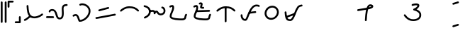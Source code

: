 SplineFontDB: 3.2
FontName: FRBKulitan
FullName: FRB Kulitan
FamilyName: FRBKulitan
Weight: Regular
Copyright: Copyright (c) 2020, Fredrick R. Brennan <copypaste@kittens.ph>
UComments: "2020-10-29: Created with FontForge (http://fontforge.org)"
Version: 001.000
ItalicAngle: 0
UnderlinePosition: -100
UnderlineWidth: 50
Ascent: 800
Descent: 200
InvalidEm: 0
LayerCount: 2
Layer: 0 0 "Back" 1
Layer: 1 0 "Fore" 0
HasVMetrics: 1
XUID: [1021 640 1538074639 4062299]
OS2Version: 0
OS2_WeightWidthSlopeOnly: 0
OS2_UseTypoMetrics: 1
CreationTime: 1604022527
ModificationTime: 1604043332
OS2TypoAscent: 0
OS2TypoAOffset: 1
OS2TypoDescent: 0
OS2TypoDOffset: 1
OS2TypoLinegap: 0
OS2WinAscent: 0
OS2WinAOffset: 1
OS2WinDescent: 0
OS2WinDOffset: 1
HheadAscent: 0
HheadAOffset: 1
HheadDescent: 0
HheadDOffset: 1
OS2Vendor: 'PfEd'
Lookup: 1 0 0 "'valt' Alternate Vertical Metrics in Latin lookup 0" { "'valt' Alternate Vertical Metrics in Latin lookup 0-1"  } ['valt' ('DFLT' <'dflt' > 'latn' <'dflt' > ) ]
Lookup: 260 0 0 "'mark' Mark Positioning in Latin lookup 0" { "'mark' Mark Positioning in Latin lookup 0-1"  } ['mark' ('DFLT' <'dflt' > 'latn' <'dflt' > ) ]
MarkAttachClasses: 1
DEI: 91125
Encoding: Custom
UnicodeInterp: none
NameList: AGL For New Fonts
DisplaySize: -96
AntiAlias: 1
FitToEm: 0
WinInfo: 0 13 7
BeginPrivate: 0
EndPrivate
AnchorClass2: "bottom" "'mark' Mark Positioning in Latin lookup 0-1" "top" "'mark' Mark Positioning in Latin lookup 0-1"
BeginChars: 47 47

StartChar: kuli_a
Encoding: 0 84992 0
Width: 850
Flags: MW
AnchorPoint: "bottom" 446 -22 basechar 0
AnchorPoint: "top" 560 647 basechar 0
LayerCount: 2
Back
SplineSet
125 114 m 4
 176.63898182 131.521793047 261.916143451 204.17662552 312 248 c 1028
220 614 m 4
 233.244284914 444.617543668 232.095557667 215.843732565 448 206 c 4
 607.931720407 198.70823209 737 312 737 312 c 1028
EndSplineSet
Fore
SplineSet
125 81.5063729074 m 0
 116.680400374 81.5063729074 108.360800747 84.6772584754 102.019029611 91.0190296114 c 0
 95.6772584754 97.3608007474 92.5063729074 105.680400374 92.5063729074 114 c 0
 92.5063729074 122.319599626 95.6772584754 130.639199253 102.019029611 136.980970389 c 0
 105.659603366 140.621544143 109.951966329 143.217159243 114.521950681 144.76781569 c 0
 131.092323881 150.390363611 159.505690061 167.545079134 188.517312769 188.87078908 c 0
 224.870448681 215.593059666 263.033299709 248.34054766 290.61898995 272.478026621 c 0
 296.726114119 277.821760269 304.363057059 280.493627093 312 280.493627093 c 0
 320.319599626 280.493627093 328.639199253 277.322741525 334.980970389 270.980970389 c 0
 341.322741525 264.639199253 344.493627093 256.319599626 344.493627093 248 c 0
 344.493627093 238.897282675 340.380548231 229.646569287 333.38101005 223.521973379 c 0
 305.317970793 198.966814029 266.107829925 165.22446742 226.968473169 136.454116376 c 0
 195.586101743 113.385729019 164.808993292 93.1845635416 135.478049319 83.2321843105 c 0
 132.087256933 82.0816433751 128.543628467 81.5063729074 125 81.5063729074 c 0
187.506372907 614 m 0
 187.506372907 622.319599626 190.677258475 630.639199253 197.019029611 636.980970389 c 0
 203.360800747 643.322741525 211.680400374 646.493627093 220 646.493627093 c 0
 228.319599626 646.493627093 236.639199253 643.322741525 242.980970389 636.980970389 c 0
 248.673837889 631.288102888 251.811524851 624.001450698 252.394031273 616.551719038 c 0
 258.402069381 539.714331512 261.408839888 460.444591223 279.091731877 392.339831084 c 0
 290.795240898 347.264360677 308.511994688 309.702774622 334.513638465 283.701130845 c 0
 362.078256766 256.136512544 401.985674986 238.157167226 462.824338415 238.157167226 c 0
 602.246533342 238.157167226 715.580475468 336.444273213 715.580475468 336.444273213 c 1
 721.693989008 341.810509133 729.346994504 344.493627093 737 344.493627093 c 0
 745.319599626 344.493627093 753.639199253 341.322741525 759.980970389 334.980970389 c 0
 766.322741525 328.639199253 769.493627093 320.319599626 769.493627093 312 c 0
 769.493627093 302.916408632 765.402697102 293.685320061 758.419524532 287.555726787 c 0
 756.959118463 286.273831613 715.116023943 249.57286232 648.284640888 217.843348019 c 0
 598.681427207 194.293246167 534.672541267 173.165938095 462.985792027 173.165938095 c 0
 385.949122743 173.165938095 329.19918465 197.091703106 288.551697688 237.739190068 c 0
 250.824877404 275.466010353 229.54838934 324.507162418 216.197840489 375.926123055 c 0
 195.919155595 454.028447686 193.850852362 531.581852798 187.605968727 611.448280962 c 0
 187.539571514 612.297441417 187.506372907 613.148720708 187.506372907 614 c 0
EndSplineSet
EndChar

StartChar: kuli_i
Encoding: 1 84993 1
Width: 850
Flags: MW
AnchorPoint: "top" 480 752 basechar 0
AnchorPoint: "bottom" 446 -22 basechar 0
LayerCount: 2
Back
SplineSet
151 415 m 4
 151 453 209.381835938 472 236 472 c 4
 435.557617188 472 348.498046875 166 504 166 c 4
 658 166 610 407.862304688 610 518 c 4
 610 617.71484375 666.3046875 648.245117188 754 648 c 1028
56 216 m 5
 274 214 l 1029
EndSplineSet
Fore
SplineSet
183.493627093 415 m 4
 183.493627093 406.680400374 180.322741525 398.360800747 173.980970389 392.019029611 c 4
 167.639199253 385.677258475 159.319599626 382.506372907 151 382.506372907 c 4
 142.680400374 382.506372907 134.360800747 385.677258475 128.019029611 392.019029611 c 4
 121.677258475 398.360800747 118.506372907 406.680400374 118.506372907 415 c 4
 118.506372907 436.861750928 128.916932498 454.621191339 141.096374624 466.800633465 c 4
 153.981699985 479.685958826 169.071399942 487.771708973 183.698392458 493.534187711 c 4
 202.0712249 500.772384912 219.961099258 504.493627093 236 504.493627093 c 4
 285.633210145 504.493627093 324.500348383 487.350155429 352.112332806 459.738171006 c 4
 389.107754526 422.742749285 406.13337215 367.974428621 421.892993059 313.849452167 c 4
 429.189618382 288.789859927 436.123640008 265.40653596 444.2574974 246.87248402 c 4
 450.782333701 232.004795904 457.980133735 220.621240947 465.368909062 213.23246562 c 4
 474.761368776 203.840005905 485.022786655 198.493627093 504 198.493627093 c 4
 527.955972809 198.493627093 541.435537628 205.267656521 551.724907069 215.557025963 c 4
 566.306092291 230.138211185 576.903399479 257.991907535 581.474447323 295.34320104 c 4
 583.697936499 313.511944754 584.531111749 333.287519204 584.531111749 353.643613509 c 4
 584.531111749 384.93280913 582.562607987 417.593571561 580.64891378 447.898734542 c 4
 579.044367652 473.308244464 577.506372907 497.068558528 577.506372907 518 c 4
 577.506372907 567.930177916 590.430073927 608.543912427 618.670560831 636.784399332 c 4
 653.00336939 671.117207891 701.570902613 680.49516252 752.904375811 680.49516252 c 4
 762.125264518 680.49516252 770.267297191 677.694643586 776.980970389 670.980970389 c 4
 783.322741525 664.639199253 786.493627093 656.319599626 786.493627093 648 c 4
 786.493627093 639.680400374 783.322741525 631.360800747 776.980970389 625.019029611 c 4
 770.311811303 618.349870526 762.215918509 615.507772811 753.000219963 615.507772811 c 4
 708.465979425 615.507772811 680.104874098 606.294831044 664.632501608 590.822458555 c 4
 652.163649071 578.353606018 642.493627093 557.399637101 642.493627093 518 c 4
 642.493627093 500.324521821 643.904597064 477.385182372 645.506027082 452.025019005 c 4
 647.41139343 421.851735573 649.62482588 388.266323623 649.62482588 354.348166722 c 4
 649.62482588 331.877581371 648.653353283 309.260954699 645.977237313 287.393672519 c 4
 640.662870477 243.968514389 628.777056563 200.685293902 597.686847846 169.595085185 c 4
 574.600289193 146.508526533 542.32033577 133.506372907 504 133.506372907 c 4
 469.238170494 133.506372907 440.244930969 146.432562158 419.406968284 167.270524843 c 4
 370.333822903 216.343670225 363.762688783 304.763606162 333.932094804 370.942556039 c 4
 325.996108578 388.548482192 316.821509685 403.105112572 306.150392028 413.776230229 c 4
 290.626407727 429.30021453 270.738785625 439.506372907 236 439.506372907 c 4
 231.243310529 439.506372907 218.643951883 437.429191853 207.580322299 433.070542583 c 4
 198.658145195 429.555544145 190.872448958 424.652826245 187.058315401 420.838692688 c 4
 183.493627093 417.27400438 183.493627093 415.700364805 183.493627093 415 c 4
23.5063729074 216 m 4
 23.5063729074 224.319599626 26.6772584754 232.639199253 33.0190296114 238.980970389 c 4
 39.3608007474 245.322741525 47.680763114 248.571328282 56.0000126404 248.495004892 c 6
 274.300378681 246.49224924 l 6
 282.519567902 246.416843835 290.715523226 243.246417551 296.980970389 236.980970389 c 4
 303.322741525 230.639199253 306.493627093 222.319599626 306.493627093 214 c 4
 306.493627093 205.680400374 303.322741525 197.360800747 296.980970389 191.019029611 c 4
 290.639199253 184.677258475 282.319236886 181.428671718 273.99998736 181.504995108 c 6
 55.6996213192 183.50775076 l 6
 47.4804320981 183.583156165 39.2844767736 186.753582449 33.0190296114 193.019029611 c 4
 26.6772584754 199.360800747 23.5063729074 207.680400374 23.5063729074 216 c 4
EndSplineSet
EndChar

StartChar: kuli_u
Encoding: 2 84994 2
Width: 850
Flags: MW
AnchorPoint: "top" 180 507 basechar 0
AnchorPoint: "bottom" 446 -22 basechar 0
LayerCount: 2
Back
SplineSet
142.400390625 264.400390625 m 4
 156 276 177 291.599609375 224 291.599609375 c 4
 312 291.599609375 329.0390625 82 360 82 c 4
 530.895507812 82 710.400390625 265.415039062 710.400390625 429.200195312 c 4
 710.400390625 571.09375 577.985351562 674 443.200195312 674 c 4
 418.431350468 674 395.950679843 665.536342627 379.200195312 656.400390625 c 1028
EndSplineSet
Fore
SplineSet
443.200195312 706.493627093 m 4
 596.116708277 706.493627093 742.894017718 589.401236865 742.894017718 429.200195312 c 4
 742.894017718 335.420326693 692.876120524 241.808691878 622.056146698 170.988718051 c 4
 551.362963268 100.295534622 456.993803484 49.5063729074 360 49.5063729074 c 4
 345.783826859 49.5063729074 335.797194928 56.833628171 330.188316616 62.4425064826 c 4
 320.281240854 72.3495822445 316.187815369 82.245485297 311.78510642 92.7711540619 c 4
 306.254033982 105.994430247 301.320027128 121.120907703 295.976292871 137.298013127 c 4
 283.555667458 174.899015919 267.613065489 225.258095021 243.860022249 249.011138261 c 4
 235.86983947 257.001321039 230.088373986 259.105982282 224 259.105982282 c 4
 192.704993661 259.105982282 178.258726432 252.267179677 163.468826712 239.652327682 c 4
 157.414792568 234.488618249 149.907591596 231.906763532 142.400390625 231.906763532 c 4
 134.080790999 231.906763532 125.761191372 235.0776491 119.419420236 241.419420236 c 4
 113.0776491 247.761191372 109.906763532 256.080790999 109.906763532 264.400390625 c 4
 109.906763532 273.658872264 114.198148527 283.06376681 121.331954538 289.148453568 c 4
 129.883928763 296.442748401 143.826458417 307.307640667 163.996116705 314.621516798 c 4
 180.142279046 320.476401877 199.907050526 324.093236468 224 324.093236468 c 4
 251.153985729 324.093236468 273.551882682 311.243159382 289.821963026 294.973079038 c 4
 323.485035257 261.310006807 342.01922969 205.161942307 357.678113833 157.757747524 c 4
 363.511885762 140.097149341 367.325734304 127.472722348 373.082356011 114.912752947 c 5
 443.146636061 119.359735398 517.994196615 158.850649523 576.09420592 216.950658828 c 4
 637.981730242 278.838183149 677.906763532 359.02119237 677.906763532 429.200195312 c 4
 677.906763532 551.904374554 560.71050591 641.506372907 443.200195312 641.506372907 c 4
 425.929842974 641.506372907 408.372967103 635.284663962 394.763256803 627.861734802 c 4
 389.929045396 625.225087289 384.564620354 623.906763532 379.200195313 623.906763532 c 4
 370.880595686 623.906763532 362.56099606 627.0776491 356.219224924 633.419420236 c 4
 349.877453788 639.761191372 346.70656822 648.080790999 346.70656822 656.400390625 c 4
 346.70656822 668.302749602 354.038414507 679.703768699 363.637133822 684.939046448 c 4
 383.528392583 695.788021292 410.932857962 706.493627093 443.200195312 706.493627093 c 4
EndSplineSet
EndChar

StartChar: kuli_ka
Encoding: 3 84995 3
Width: 850
Flags: MW
AnchorPoint: "top" 347 747 basechar 0
AnchorPoint: "bottom" 446 -22 basechar 0
LayerCount: 2
Back
SplineSet
97.640625 184.479492188 m 0
 99.986328125 184.479492188 102.333984375 184.479492188 104.6796875 184.479492188 c 0
 169.359375 193.446289062 752.359375 304.159179688 752.359375 304.159179688 c 1025
199.719726562 457.279296875 m 0
 307.799804688 479.713867188 406.4609375 522.221679688 518.279296875 543.520507812 c 1024
EndSplineSet
Fore
SplineSet
97.640625 151.985865095 m 6
 89.3210253737 151.985865095 81.0014257474 155.156750663 74.6596546114 161.498521799 c 4
 68.3178834754 167.840292935 65.1469979074 176.159892561 65.1469979074 184.479492188 c 4
 65.1469979074 192.799091814 68.3178834754 201.11869144 74.6596546114 207.460462576 c 4
 81.0014257474 213.802233712 89.3210253737 216.97311928 97.640625 216.97311928 c 6
 102.349309527 216.97311928 l 5
 174.812970683 227.64036175 746.259871008 336.079213883 746.259871008 336.079213883 c 6
 748.273515838 336.461609148 750.316445419 336.65280678 752.359375 336.65280678 c 4
 760.678974626 336.65280678 768.998574253 333.481921212 775.340345389 327.140150076 c 4
 781.682116525 320.79837894 784.853002093 312.478779314 784.853002093 304.159179688 c 4
 784.853002093 295.839580061 781.682116525 287.519980435 775.340345389 281.178209299 c 4
 770.555835711 276.393699622 764.645574951 273.414011686 758.458878992 272.239145492 c 4
 757.821157855 272.118040946 176.736736993 161.662397116 109.172179412 152.295659471 c 4
 107.682431273 152.089129887 106.181059387 151.985865095 104.6796875 151.985865095 c 6
 97.640625 151.985865095 l 6
199.719726562 424.785669782 m 4
 191.400126936 424.785669782 183.08052731 427.95655535 176.738756174 434.298326486 c 4
 170.396985038 440.640097622 167.22609947 448.959697249 167.22609947 457.279296875 c 4
 167.22609947 465.598896501 170.396985038 473.918496128 176.738756174 480.260267264 c 4
 181.383012952 484.904524042 187.087987748 487.848221106 193.076887022 489.091358456 c 4
 301.575074298 511.612717187 399.712476722 554.018107636 512.162022289 575.437162228 c 4
 514.181417842 575.821810679 516.230357358 576.014134905 518.279296875 576.014134905 c 4
 526.598896501 576.014134905 534.918496128 572.843249337 541.260267264 566.501478201 c 4
 547.6020384 560.159707065 550.772923968 551.840107439 550.772923968 543.520507812 c 4
 550.772923968 535.200908186 547.6020384 526.88130856 541.260267264 520.539537424 c 4
 536.480338773 515.759608933 530.576813989 512.781047591 524.396571461 511.603853397 c 4
 414.792292743 490.726756763 316.021346937 448.229502603 206.362566103 425.467235294 c 4
 204.173573765 425.012858286 201.946650164 424.785669782 199.719726562 424.785669782 c 4
EndSplineSet
EndChar

StartChar: kuli_ga
Encoding: 4 84996 4
Width: 850
Flags: MW
AnchorPoint: "top" 480 752 basechar 0
AnchorPoint: "bottom" 427 180 basechar 0
LayerCount: 2
Back
SplineSet
115 443 m 4
 175 499 277.313476562 569 409 569 c 4
 573 569 644.829101562 523.170898438 721 447 c 1028
EndSplineSet
Fore
SplineSet
115 410.506372907 m 0
 106.680400374 410.506372907 98.3608007474 413.677258475 92.0190296114 420.019029611 c 0
 85.6772584754 426.360800747 82.5063729074 434.680400374 82.5063729074 443 c 0
 82.5063729074 451.718292067 86.1626293751 460.541858508 92.8375504925 466.771784884 c 0
 156.010546706 525.733248017 265.309465465 601.493627093 409 601.493627093 c 0
 484.530350704 601.493627093 543.387829473 592.094239419 592.897281876 573.649452587 c 0
 654.913563884 550.545236195 700.272898074 513.689042704 743.980970389 469.980970389 c 0
 750.322741525 463.639199253 753.493627093 455.319599626 753.493627093 447 c 0
 753.493627093 438.680400374 750.322741525 430.360800747 743.980970389 424.019029611 c 0
 737.639199253 417.677258475 729.319599626 414.506372907 721 414.506372907 c 0
 712.680400374 414.506372907 704.360800747 417.677258475 698.019029611 424.019029611 c 0
 657.092770329 464.945288894 620.497894449 493.993922755 570.142455778 512.753882461 c 0
 529.754531639 527.800436507 479.247427074 536.506372907 409 536.506372907 c 0
 289.31748766 536.506372907 193.989453294 472.266751983 137.162449508 419.228215116 c 0
 130.932562216 413.413653644 122.966281108 410.506372907 115 410.506372907 c 0
EndSplineSet
EndChar

StartChar: kuli_nga
Encoding: 5 84997 5
Width: 850
Flags: MW
AnchorPoint: "top" 480 752 basechar 0
AnchorPoint: "bottom" 446 -22 basechar 0
LayerCount: 2
Back
SplineSet
298.32421875 427.247070312 m 4
 298.32421875 427.247070312 368.124023438 438.247070312 379.124023438 438.247070312 c 4
 455.080078125 438.247070312 451.723632812 394.247070312 451.723632812 350.247070312 c 5
 453.923828125 362.346679688 473 413.48046875 520.040039062 413.48046875 c 4
 570.916992188 413.48046875 558 311 671 311 c 5
 737 311 804 357.48046875 804 438 c 4
 804 505.3203125 772 546 722 559 c 1028
97.595703125 606.612304688 m 4
 208.124023438 588.947265625 285.124023438 510.846679688 285.124023438 420.647460938 c 4
 285.124023438 309.546875 225.723632812 252.985351562 108.024414062 198.447265625 c 1028
EndSplineSet
Fore
SplineSet
379.124023438 405.75344322 m 4
 371.134196768 405.75344322 301.791566981 394.75344322 298.32421875 394.75344322 c 4
 290.004619124 394.75344322 281.685019497 397.924328788 275.343248361 404.266099924 c 4
 269.001477225 410.60787106 265.830591657 418.927470686 265.830591657 427.247070312 c 4
 265.830591657 435.566669939 269.001477225 443.886269565 275.343248361 450.228040701 c 4
 280.386962643 455.271754983 286.68170902 458.309795044 293.23252121 459.342160886 c 4
 299.243869532 460.289510693 365.661059799 470.740697405 379.124023438 470.740697405 c 4
 412.541570147 470.740697405 440.054152574 463.403190808 459.163800107 444.293543275 c 4
 463.358566399 440.098776983 466.83944525 435.611391239 469.727119177 430.983538468 c 5
 483.261238135 439.755977796 500.187749458 445.974095843 520.040039062 445.974095843 c 4
 539.98314712 445.974095843 556.655460299 436.557809567 567.496886261 425.716383605 c 4
 586.928281648 406.284988219 594.760422897 381.547876796 612.28786093 364.020438763 c 4
 623.512168055 352.796131638 638.085851197 343.493627093 671 343.493627093 c 4
 698.750462724 343.493627093 726.930021464 354.502162505 745.741754457 373.313895498 c 4
 761.335551543 388.907692584 771.506372907 409.921823078 771.506372907 438 c 4
 771.506372907 473.152547095 761.511809731 495.20912967 747.870582659 508.850356743 c 4
 739.260247386 517.460692015 728.098215887 523.833734249 713.782613011 527.555790997 c 4
 708.372019253 528.962545374 703.254434311 531.783624912 699.019029611 536.019029611 c 4
 692.677258475 542.360800747 689.506372907 550.680400374 689.506372907 559 c 4
 689.506372907 567.319599626 692.677258475 575.639199253 699.019029611 581.980970389 c 4
 705.360800747 588.322741525 713.680400374 591.493627093 722 591.493627093 c 4
 724.763285688 591.493627093 727.526571376 591.143821063 730.217386989 590.444209003 c 4
 754.308527488 584.180512474 776.242958792 572.401862164 793.832523436 554.81229752 c 4
 822.208322994 526.436497962 836.493627093 485.776998583 836.493627093 438 c 4
 836.493627093 392.724611522 818.861888443 354.510147929 791.703695234 327.351954721 c 4
 759.41048874 295.058748226 715.12331397 278.506372907 671 278.506372907 c 4
 622.941055019 278.506372907 588.86965084 295.514767299 566.325920153 318.058497986 c 4
 551.565830951 332.818587188 542.293392226 348.373426452 535.042371246 360.186137484 c 4
 528.950612873 370.110282173 524.074141677 377.215246635 521.534945484 379.754442828 c 4
 520.83721224 380.452176072 520.369191802 380.815224991 520.040039062 380.986841657 c 4
 511.365014824 380.986841657 505.41152994 377.851592531 499.324163638 371.764226229 c 4
 490.936385459 363.37644805 484.975771494 349.162954069 483.690095423 344.397358757 c 4
 482.548631516 338.120067231 479.553467442 332.114964165 474.704603201 327.266099924 c 4
 468.362832065 320.924328788 460.043232439 317.75344322 451.723632812 317.75344322 c 4
 443.404033186 317.75344322 435.08443356 320.924328788 428.742662424 327.266099924 c 4
 422.400891288 333.60787106 419.23000572 341.927470686 419.23000572 350.247070312 c 4
 419.23000572 353.299897858 419.247251361 356.243022212 419.247251361 359.24668116 c 4
 419.247251361 374.143693308 418.651050198 392.88241163 413.20185933 398.331602498 c 4
 411.387062071 400.146399757 403.969704098 405.75344322 379.124023438 405.75344322 c 4
65.1020760324 606.612304688 m 4
 65.1020760324 614.931904314 68.2729616004 623.25150394 74.6147327364 629.593275076 c 4
 80.9565038724 635.935046212 89.2761034987 639.10593178 97.595703125 639.10593178 c 4
 99.3222012554 639.10593178 101.048699386 638.969376675 102.757521692 638.696266465 c 4
 164.311775063 628.858441307 217.481058648 602.119175455 255.914305483 563.68592862 c 4
 294.21962072 525.380613383 317.61765053 475.26942691 317.61765053 420.647460938 c 4
 317.61765053 351.242042394 295.391954287 296.081848616 252.055609788 252.745504117 c 4
 218.651961725 219.341856055 174.921449849 193.619199772 121.704895206 168.960335752 c 4
 117.379038542 166.955870939 112.701726302 165.953638532 108.024414062 165.953638532 c 4
 99.7048144362 165.953638532 91.3852148099 169.1245241 85.0434436739 175.466295236 c 4
 78.7016725379 181.808066372 75.5307869699 190.127665999 75.5307869699 198.447265625 c 4
 75.5307869699 211.195777762 83.8337636895 223.064116335 94.3439329186 227.934195498 c 4
 144.277804735 251.071968384 181.309233374 273.923009258 206.09366901 298.707444894 c 4
 237.359617488 329.973393372 252.630396345 365.219157798 252.630396345 420.647460938 c 4
 252.630396345 456.110673225 237.625717094 490.050635455 209.952364706 517.723987843 c 4
 182.239896691 545.436455858 141.547694436 566.67879478 92.4338845584 574.52834291 c 4
 85.9082829945 575.57128834 79.6404482325 578.605618803 74.6147327364 583.631334299 c 4
 68.2729616004 589.973105435 65.1020760324 598.292705061 65.1020760324 606.612304688 c 4
EndSplineSet
EndChar

StartChar: kuli_ta
Encoding: 6 84998 6
Width: 850
Flags: MW
AnchorPoint: "top" 480 752 basechar 0
AnchorPoint: "bottom" 446 -22 basechar 0
LayerCount: 2
Back
SplineSet
153 589 m 4
 174.037109375 606.219726562 195 613 229 613 c 4
 256 613 258 572.8515625 258 551 c 4
 258 444.391601562 168 348.345703125 168 242 c 4
 168 135 489 135 564 135 c 4
 723 135 661 217 715 301 c 1028
EndSplineSet
Fore
SplineSet
225.506372907 551 m 0
 225.506372907 560.574735359 224.943695828 572.615131437 222.553977625 580.406277791 c 1
 209.580513757 579.986015577 200.646605176 578.261637721 193.404135849 575.598697578 c 0
 186.664455289 573.120624824 180.714637346 569.683473444 173.56149499 563.828336541 c 0
 167.598065035 558.947027452 160.299032518 556.506372907 153 556.506372907 c 0
 144.680400374 556.506372907 136.360800747 559.677258475 130.019029611 566.019029611 c 0
 123.677258475 572.360800747 120.506372907 580.680400374 120.506372907 589 c 0
 120.506372907 598.512619872 125.081589026 608.149729584 132.43850501 614.171663459 c 0
 143.985015431 623.622950167 156.705529278 631.367994003 170.908985721 636.590377782 c 0
 188.70369091 643.133206289 207.782881407 645.493627093 229 645.493627093 c 0
 244.026752102 645.493627093 258.160952799 639.112147198 267.644142487 629.62895751 c 0
 280.240251384 617.032848613 284.479674444 602.604185036 287.021708866 590.661651549 c 0
 290.277189029 575.367334318 290.493627093 561.064099883 290.493627093 551 c 0
 290.493627093 488.41043801 265.016850486 433.409223429 242.655053761 383.089498862 c 0
 220.016299014 332.146548374 200.493627093 285.877727525 200.493627093 242 c 0
 200.493627093 236.808604071 201.933828989 232.404747265 208.431387343 225.907188911 c 0
 216.396385862 217.942190392 232.572473815 208.507052601 254.61497431 200.750045273 c 0
 282.0438252 191.097519809 317.449089516 183.83879472 354.4195707 178.846652825 c 0
 437.810723782 167.586305228 528.483353663 167.493627093 564 167.493627093 c 0
 615.84552902 167.493627093 633.911371107 177.377608049 640.316796249 183.783033192 c 0
 646.68183364 190.148070582 650.638104904 202.521206318 655.490585618 227.908436051 c 0
 660.118192742 252.119171159 666.165341173 285.146046222 687.645751762 318.56001825 c 0
 693.207161565 327.211100164 704.038406648 333.493627093 715 333.493627093 c 0
 723.319599626 333.493627093 731.639199253 330.322741525 737.980970389 323.980970389 c 0
 744.322741525 317.639199253 747.493627093 309.319599626 747.493627093 301 c 0
 747.493627093 294.884853985 745.780500808 288.76970797 742.354248238 283.43998175 c 0
 728.390350561 261.718363142 723.981305037 240.040477126 719.31609387 215.63300502 c 0
 714.875949482 192.403038272 710.702922938 162.245278326 686.278737026 137.821092415 c 0
 660.445499004 111.987854392 621.429047497 102.506372907 564 102.506372907 c 0
 563.452338365 102.506372907 562.891558932 102.506351582 562.31787462 102.506351582 c 0
 525.072317755 102.506351582 433.43201888 102.596239353 345.663529378 114.447660797 c 0
 305.962224154 119.808547179 266.922561879 127.504196268 232.97016064 139.452433504 c 0
 205.907659433 148.976036337 181.339497339 161.075197361 162.469446566 179.945248134 c 0
 146.749407914 195.665286786 135.506372907 217.112540138 135.506372907 242 c 0
 135.506372907 304.402382761 160.928207113 359.270120699 183.261679761 409.526108895 c 0
 205.927621402 460.530236803 225.506372907 506.915408686 225.506372907 551 c 0
EndSplineSet
EndChar

StartChar: kuli_da
Encoding: 7 84999 7
Width: 847
Flags: HMW
AnchorPoint: "top" 650 787 basechar 0
AnchorPoint: "bottom" 443 -22 basechar 0
LayerCount: 2
Back
SplineSet
344 698 m 4
 355.267578125 700.928710938 366.91015625 708.348632812 380 708 c 4
 399.583007812 708 415 696.741210938 415 675 c 4
 415 637.104492188 389 608.776367188 389 569 c 4
 389 549.248046875 444 548 470 548 c 1028
229 426 m 29
 676 440 l 1053
150 589 m 4
 171.037109375 606.219726562 192 613 226 613 c 4
 253 613 255 572.8515625 255 551 c 4
 255 444.391601562 165 348.345703125 165 242 c 4
 165 135 486 135 561 135 c 4
 720 135 658 217 712 301 c 1028
EndSplineSet
Fore
SplineSet
423.228515625 583.516601562 m 1
 435.986328125 581.211914062 456.921875 580.493164062 470 580.493164062 c 0
 478.319335938 580.493164062 486.639648438 577.322265625 492.981445312 570.981445312 c 0
 499.322265625 564.639648438 502.493164062 556.319335938 502.493164062 548 c 0
 502.493164062 539.680664062 499.322265625 531.360351562 492.981445312 525.018554688 c 0
 486.639648438 518.677734375 478.319335938 515.506835938 470 515.506835938 c 0
 457.133789062 515.506835938 437.28515625 515.686523438 417.903320312 518.499023438 c 0
 409.22265625 519.758789062 400.53515625 521.483398438 391.715820312 524.727539062 c 0
 384.739257812 527.29296875 377.029296875 530.740234375 369.440429688 538.329101562 c 0
 362.578125 545.19140625 356.506835938 556.297851562 356.506835938 569 c 0
 356.506835938 596.513671875 365.444335938 618.315429688 371.935546875 635.079101562 c 0
 378.453125 651.913085938 382.506835938 663.83984375 382.506835938 675 c 0
 382.506835938 675.125976562 382.501953125 675.244140625 382.501953125 675.354492188 c 0
 381.944335938 675.440429688 381.143554688 675.506835938 380 675.506835938 c 0
 379.708984375 675.506835938 379.418945312 675.509765625 379.127929688 675.517578125 c 0
 372.2421875 675.517578125 355.370117188 665.506835938 344 665.506835938 c 0
 335.680664062 665.506835938 327.360351562 668.677734375 321.018554688 675.018554688 c 0
 314.677734375 681.360351562 311.506835938 689.680664062 311.506835938 698 c 0
 311.506835938 706.319335938 314.677734375 714.639648438 321.018554688 720.981445312 c 0
 328.115234375 728.077148438 333.942382812 728.459960938 343.866210938 732.350585938 c 0
 350.975585938 735.137695312 362.786132812 740.5078125 378.928710938 740.5078125 c 0
 396.970703125 740.5078125 414.958007812 735.5859375 429.1796875 721.364257812 c 0
 441.274414062 709.26953125 447.493164062 692.38671875 447.493164062 675 c 0
 447.493164062 635.407226562 429.829101562 612.899414062 423.228515625 583.516601562 c 1
383.736328125 674.966796875 m 1
 383.7265625 674.978515625 383.736328125 674.966796875 383.736328125 674.966796875 c 1
229 393.506835938 m 0
 220.680664062 393.506835938 212.360351562 396.677734375 206.018554688 403.018554688 c 0
 199.677734375 409.360351562 196.506835938 417.680664062 196.506835938 426 c 0
 196.506835938 434.319335938 199.677734375 442.639648438 206.018554688 448.981445312 c 0
 212.100585938 455.0625 220 458.227539062 227.974609375 458.477539062 c 2
 674.974609375 472.477539062 l 2
 675.31640625 472.48828125 675.658203125 472.493164062 676 472.493164062 c 0
 684.319335938 472.493164062 692.639648438 469.322265625 698.981445312 462.981445312 c 0
 705.322265625 456.639648438 708.493164062 448.319335938 708.493164062 440 c 0
 708.493164062 431.680664062 705.322265625 423.360351562 698.981445312 417.018554688 c 0
 692.899414062 410.9375 685 407.772460938 677.025390625 407.522460938 c 2
 230.025390625 393.522460938 l 2
 229.68359375 393.51171875 229.341796875 393.506835938 229 393.506835938 c 0
222.506835938 551 m 0
 222.506835938 560.575195312 221.943359375 572.615234375 219.553710938 580.40625 c 1
 206.580078125 579.986328125 197.646484375 578.26171875 190.404296875 575.598632812 c 0
 183.6640625 573.12109375 177.71484375 569.68359375 170.561523438 563.828125 c 0
 164.59765625 558.947265625 157.298828125 556.506835938 150 556.506835938 c 0
 141.680664062 556.506835938 133.360351562 559.677734375 127.018554688 566.018554688 c 0
 120.677734375 572.360351562 117.506835938 580.680664062 117.506835938 589 c 0
 117.506835938 598.512695312 122.08203125 608.149414062 129.438476562 614.171875 c 0
 140.985351562 623.623046875 153.705078125 631.368164062 167.909179688 636.590820312 c 0
 185.704101562 643.1328125 204.783203125 645.493164062 226 645.493164062 c 0
 241.026367188 645.493164062 255.161132812 639.112304688 264.64453125 629.62890625 c 0
 277.240234375 617.033203125 281.479492188 602.604492188 284.021484375 590.662109375 c 0
 287.27734375 575.3671875 287.493164062 561.064453125 287.493164062 551 c 0
 287.493164062 488.41015625 262.016601562 433.409179688 239.655273438 383.08984375 c 0
 217.016601562 332.146484375 197.493164062 285.877929688 197.493164062 242 c 0
 197.493164062 236.80859375 198.93359375 232.404296875 205.431640625 225.907226562 c 0
 213.396484375 217.942382812 229.572265625 208.506835938 251.615234375 200.75 c 0
 279.043945312 191.09765625 314.44921875 183.838867188 351.419921875 178.846679688 c 0
 434.810546875 167.5859375 525.483398438 167.493164062 561 167.493164062 c 0
 612.845703125 167.493164062 630.911132812 177.377929688 637.31640625 183.783203125 c 0
 643.681640625 190.1484375 647.637695312 202.521484375 652.490234375 227.908203125 c 0
 657.118164062 252.119140625 663.165039062 285.146484375 684.645507812 318.559570312 c 0
 690.20703125 327.2109375 701.038085938 333.493164062 712 333.493164062 c 0
 720.319335938 333.493164062 728.639648438 330.322265625 734.981445312 323.981445312 c 0
 741.322265625 317.639648438 744.493164062 309.319335938 744.493164062 301 c 0
 744.493164062 294.884765625 742.780273438 288.76953125 739.354492188 283.440429688 c 0
 725.390625 261.71875 720.981445312 240.040039062 716.31640625 215.6328125 c 0
 711.875976562 192.403320312 707.703125 162.245117188 683.278320312 137.821289062 c 0
 657.4453125 111.98828125 618.428710938 102.506835938 561 102.506835938 c 0
 560.452148438 102.506835938 559.891601562 102.506835938 559.318359375 102.506835938 c 0
 522.072265625 102.506835938 430.431640625 102.596679688 342.663085938 114.447265625 c 0
 302.961914062 119.80859375 263.922851562 127.50390625 229.969726562 139.452148438 c 0
 202.907226562 148.975585938 178.33984375 161.075195312 159.469726562 179.9453125 c 0
 143.749023438 195.665039062 132.506835938 217.112304688 132.506835938 242 c 0
 132.506835938 304.40234375 157.927734375 359.270507812 180.26171875 409.526367188 c 0
 202.927734375 460.530273438 222.506835938 506.915039062 222.506835938 551 c 0
EndSplineSet
EndChar

StartChar: kuli_na
Encoding: 8 85000 8
Width: 850
Flags: MW
AnchorPoint: "top" 480 752 basechar 0
AnchorPoint: "bottom" 446 -22 basechar 0
LayerCount: 2
Back
SplineSet
408 566 m 29
 408 66 l 1053
115 443 m 4
 175 499 277.313476562 569 409 569 c 4
 573 569 644.829101562 523.170898438 721 447 c 1028
EndSplineSet
Fore
SplineSet
375.506372907 566 m 6
 375.506372907 574.319599626 378.677258475 582.639199253 385.019029611 588.980970389 c 4
 391.360800747 595.322741525 399.680400374 598.493627093 408 598.493627093 c 4
 416.319599626 598.493627093 424.639199253 595.322741525 430.980970389 588.980970389 c 4
 437.322741525 582.639199253 440.493627093 574.319599626 440.493627093 566 c 6
 440.493627093 66 l 6
 440.493627093 57.6804003737 437.322741525 49.3608007474 430.980970389 43.0190296114 c 4
 424.639199253 36.6772584754 416.319599626 33.5063729074 408 33.5063729074 c 4
 399.680400374 33.5063729074 391.360800747 36.6772584754 385.019029611 43.0190296114 c 4
 378.677258475 49.3608007474 375.506372907 57.6804003737 375.506372907 66 c 6
 375.506372907 566 l 6
115 410.506372907 m 4
 106.680400374 410.506372907 98.3608007474 413.677258475 92.0190296114 420.019029611 c 4
 85.6772584754 426.360800747 82.5063729074 434.680400374 82.5063729074 443 c 4
 82.5063729074 451.718292067 86.1626293751 460.541858508 92.8375504925 466.771784884 c 4
 156.010546706 525.733248017 265.309465465 601.493627093 409 601.493627093 c 4
 484.530350704 601.493627093 543.387829473 592.094239419 592.897281876 573.649452587 c 4
 654.913563884 550.545236195 700.272898074 513.689042704 743.980970389 469.980970389 c 4
 750.322741525 463.639199253 753.493627093 455.319599626 753.493627093 447 c 4
 753.493627093 438.680400374 750.322741525 430.360800747 743.980970389 424.019029611 c 4
 737.639199253 417.677258475 729.319599626 414.506372907 721 414.506372907 c 4
 712.680400374 414.506372907 704.360800747 417.677258475 698.019029611 424.019029611 c 4
 657.092770329 464.945288894 620.497894449 493.993922755 570.142455778 512.753882461 c 4
 529.754531639 527.800436507 479.247427074 536.506372907 409 536.506372907 c 4
 289.31748766 536.506372907 193.989453294 472.266751983 137.162449508 419.228215116 c 4
 130.932562216 413.413653644 122.966281108 410.506372907 115 410.506372907 c 4
EndSplineSet
EndChar

StartChar: kuli_pa
Encoding: 9 85001 9
Width: 850
Flags: MW
AnchorPoint: "top" 480 752 basechar 0
AnchorPoint: "bottom" 446 -22 basechar 0
LayerCount: 2
Back
SplineSet
397 370.700195312 m 29
 605 395.900390625 l 1053
120 285.200195312 m 4
 120 211.806640625 156.944335938 116 249 116 c 4
 286 116 305.602539062 164.63671875 320 200.599609375 c 4
 398.0078125 395.45703125 483 630.799804688 648 630.799804688 c 4
 685 630.799804688 716 623.599609375 731 611.900390625 c 1028
EndSplineSet
Fore
SplineSet
397 338.20656822 m 4
 388.680400374 338.20656822 380.360800747 341.377453788 374.019029611 347.719224924 c 4
 367.677258475 354.06099606 364.506372907 362.380595686 364.506372907 370.700195312 c 4
 364.506372907 379.019794939 367.677258475 387.339394565 374.019029611 393.681165701 c 4
 379.358823135 399.020959225 386.10083753 402.112690317 393.064397908 402.956358979 c 6
 601.064397908 428.156554291 l 6
 602.371064836 428.314863242 603.685532418 428.394017718 605 428.394017718 c 4
 613.319599626 428.394017718 621.639199253 425.22313215 627.980970389 418.881361014 c 4
 634.322741525 412.539589878 637.493627093 404.219990251 637.493627093 395.900390625 c 4
 637.493627093 387.580790999 634.322741525 379.261191372 627.980970389 372.919420236 c 4
 622.641176865 367.579626713 615.89916247 364.48789562 608.935602092 363.644226959 c 6
 400.935602092 338.444031646 l 6
 399.628935164 338.285722695 398.314467582 338.20656822 397 338.20656822 c 4
87.5063729074 285.200195312 m 4
 87.5063729074 293.519794939 90.6772584754 301.839394565 97.0190296114 308.181165701 c 4
 103.360800747 314.522936837 111.680400374 317.693822405 120 317.693822405 c 4
 128.319599626 317.693822405 136.639199253 314.522936837 142.980970389 308.181165701 c 4
 149.322741525 301.839394565 152.493627093 293.519794939 152.493627093 285.200195312 c 4
 152.493627093 263.139223016 156.561488439 238.032683794 164.950984957 215.958009479 c 4
 171.672406087 198.272421071 181.078406801 182.768603983 192.278446567 171.568564218 c 4
 206.661486922 157.185523863 224.144504884 148.493627093 249 148.493627093 c 4
 251.155400864 148.493627093 253.642976187 148.87014231 258.783189444 154.010355567 c 4
 271.796431198 167.023597321 281.821082906 192.691138028 289.833807463 212.705829375 c 4
 321.923554129 292.863509788 353.594545432 376.03703794 393.235055296 452.049798565 c 4
 420.920394379 505.137891019 451.948049351 553.669726633 489.78757038 591.509247662 c 4
 532.409236414 634.130913697 585.022775486 663.29343178 648 663.29343178 c 4
 670.917597429 663.29343178 692.119289253 660.904922372 710.702729863 656.017079373 c 4
 725.529013499 652.117449148 739.092216535 646.80888716 750.963000901 637.550293624 c 4
 758.552186892 631.631123822 763.493627093 621.694400822 763.493627093 611.900390625 c 4
 763.493627093 603.580790999 760.322741525 595.261191372 753.980970389 588.919420236 c 4
 747.639199253 582.5776491 739.319599626 579.406763532 731 579.406763532 c 4
 723.943363269 579.406763532 716.886726537 581.688004897 711.036999099 586.250487626 c 4
 709.574450131 587.391199646 703.48333218 590.704551238 694.090137078 593.175162783 c 4
 682.399229266 596.250121995 666.193513683 598.306177595 648 598.306177595 c 4
 606.267703866 598.306177595 570.282142015 580.079937744 535.749511157 545.547306885 c 4
 505.206461023 515.004256752 476.841944051 471.771375252 450.87714492 421.982508566 c 4
 413.785645894 350.857610164 381.760978936 267.414697704 350.166192537 188.493389375 c 4
 339.124424602 160.912561458 325.891787398 129.195071967 304.745130221 108.04841479 c 4
 291.558082985 94.8613675531 272.543322121 83.5063729074 249 83.5063729074 c 4
 206.604181889 83.5063729074 171.542456464 100.380672766 146.31650579 125.606623441 c 4
 110.480836931 161.442292299 87.5063729074 221.160370908 87.5063729074 285.200195312 c 4
EndSplineSet
EndChar

StartChar: kuli_ba
Encoding: 10 85002 10
Width: 667
Flags: HMW
AnchorPoint: "top" 479 752 basechar 0
AnchorPoint: "bottom" 445 -22 basechar 0
LayerCount: 2
Back
SplineSet
115.915039062 371 m 4
 127.74609375 491 234.309570312 588 354.309570312 588 c 4
 474.309570312 588 561.74609375 491 549.915039062 371 c 4
 538.084960938 251 431.521484375 154 311.521484375 154 c 4
 191.521484375 154 104.084960938 251 115.915039062 371 c 4
EndSplineSet
Fore
SplineSet
354.309570312 620.493164062 m 0
 419.052734375 620.493164062 476.586914062 595.780273438 517.827148438 554.540039062 c 0
 559.143554688 513.223632812 583.4765625 455.924804688 583.4765625 392.546875 c 0
 583.4765625 384.387695312 583.073242188 376.127929688 582.250976562 367.7890625 c 0
 569.123046875 234.625 452.173828125 121.506835938 311.521484375 121.506835938 c 0
 246.778320312 121.506835938 189.243164062 146.219726562 148.00390625 187.459960938 c 0
 106.686523438 228.776367188 82.3544921875 286.076171875 82.3544921875 349.455078125 c 0
 82.3544921875 357.61328125 82.7568359375 365.872070312 83.5791015625 374.2109375 c 0
 96.7080078125 507.375 213.657226562 620.493164062 354.309570312 620.493164062 c 0
147.33203125 349.290039062 m 0
 147.33203125 302.7890625 165.0390625 262.34765625 193.965820312 233.421875 c 0
 222.880859375 204.505859375 263.633789062 186.493164062 311.521484375 186.493164062 c 0
 366.047851562 186.493164062 418.44921875 210.236328125 456.877929688 248.6640625 c 0
 490.380859375 282.166992188 512.870117188 326.447265625 517.579101562 374.2109375 c 0
 518.196289062 380.47265625 518.498046875 386.643554688 518.498046875 392.7109375 c 0
 518.498046875 439.211914062 500.791015625 479.65234375 471.865234375 508.578125 c 0
 442.950195312 537.494140625 402.197265625 555.506835938 354.309570312 555.506835938 c 0
 299.783203125 555.506835938 247.380859375 531.763671875 208.953125 493.3359375 c 0
 175.450195312 459.83203125 152.959960938 415.552734375 148.250976562 367.7890625 c 0
 147.633789062 361.52734375 147.33203125 355.357421875 147.33203125 349.290039062 c 0
EndSplineSet
EndChar

StartChar: kuli_ma
Encoding: 11 85003 11
Width: 850
Flags: MW
AnchorPoint: "top" 480 752 basechar 0
AnchorPoint: "bottom" 446 -22 basechar 0
LayerCount: 2
Back
SplineSet
188 227 m 4
 266.314453125 259.352539062 381.768554688 294.564453125 457 330 c 1028
146 388 m 4
 148.328419512 318.147414648 161 247 174 202 c 4
 192.040077433 139.553578115 230 108 312 108 c 4
 378 108 422.018324355 214.092967029 452 280 c 4
 481.424124573 345.690583502 511 433 534 478 c 4
 566.469550823 541.527382044 595.560901422 600.049568694 656 616 c 4
 662.427445519 617.696261702 714 630 714 630 c 1029
EndSplineSet
Fore
SplineSet
188 194.506372907 m 4
 179.680400374 194.506372907 171.360800747 197.677258475 165.019029611 204.019029611 c 4
 158.677258475 210.360800747 155.506372907 218.680400374 155.506372907 227 c 4
 155.506372907 240.281205638 164.418787638 252.42785118 175.565709867 257.032764098 c 4
 254.786941173 289.759902935 370.785924222 325.322829021 443.135983145 359.401184072 c 4
 447.512924352 361.462812752 452.256462176 362.493627093 457 362.493627093 c 4
 465.319599626 362.493627093 473.639199253 359.322741525 479.980970389 352.980970389 c 4
 486.322741525 346.639199253 489.493627093 338.319599626 489.493627093 330 c 4
 489.493627093 317.333322999 481.319398451 305.523514146 470.864016855 300.598815928 c 4
 394.248548356 264.511365872 281.307623627 230.376875842 200.434290133 196.967235902 c 4
 196.463017291 195.326660572 192.231508645 194.506372907 188 194.506372907 c 4
113.506372907 388 m 4
 113.506372907 396.319599626 116.677258475 404.639199253 123.019029611 410.980970389 c 4
 129.360800747 417.322741525 137.680400374 420.493627093 146 420.493627093 c 4
 154.319599626 420.493627093 162.639199253 417.322741525 168.980970389 410.980970389 c 4
 175.045547492 404.916393286 178.210375089 397.043107837 178.475453179 389.090765112 c 4
 180.696492359 322.459589715 193.120251469 252.919471279 205.213355424 211.05872682 c 4
 211.408634376 189.613530447 219.589230858 175.060630728 229.539372158 165.110489429 c 4
 244.138795636 150.511065951 267.358438474 140.493627093 312 140.493627093 c 4
 321.174166844 140.493627093 332.254035084 145.146604058 345.710600708 158.603169682 c 4
 377.734219017 190.626787991 402.172758118 248.968104384 422.34196982 293.304949208 c 4
 435.245189148 322.111923723 448.523476126 356.062091707 461.323120055 388.836104958 c 4
 477.335862264 429.837388138 491.920938082 467.086157375 506.536323465 495.692489486 c 4
 538.125894603 557.521975301 572.297926982 627.523334334 647.667620884 647.414086404 c 4
 661.481793749 651.059773063 707.210919046 662.493627118 714.000000107 662.493627118 c 4
 722.319599733 662.493627118 730.63919936 659.32274155 736.980970496 652.980970414 c 4
 743.322741632 646.639199278 746.4936272 638.319599652 746.4936272 630.000000026 c 4
 746.4936272 621.680400399 743.322741632 613.360800773 736.980970496 607.019029637 c 4
 732.579833374 602.617892515 727.226125272 599.743931889 721.580922772 598.39714781 c 6
 721.580922772 598.39714781 669.670056885 585.994575614 664.332379116 584.585913596 c 4
 648.374683381 580.374531633 635.650478114 572.375624567 623.429216488 560.15436294 c 4
 602.316234031 539.041380483 583.195366686 502.826777227 562.942304812 463.201221388 c 4
 551.709156625 441.22332276 537.182509088 404.374828634 521.856712033 365.132496694 c 4
 507.395096505 328.102936998 492.180535613 290.030849264 476.497007633 255.290663685 c 4
 455.105702457 207.907325412 428.119726839 149.088414259 391.672541485 112.641228905 c 4
 371.461827398 92.4305148185 344.919073871 75.5063729074 312 75.5063729074 c 4
 257.959562082 75.5063729074 214.388067177 88.3379128551 183.577431381 119.148548652 c 4
 163.470477226 139.255502807 150.961387427 164.64408639 142.786644576 192.94127318 c 4
 128.879748531 241.080528721 115.960346664 313.835239581 113.524546821 386.909234888 c 4
 113.512430878 387.272713151 113.506372907 387.636356576 113.506372907 388 c 4
EndSplineSet
EndChar

StartChar: u14C0C
Encoding: 12 85004 12
Width: 850
Flags: HMW
LayerCount: 2
EndChar

StartChar: u14C0D
Encoding: 13 85005 13
Width: 850
Flags: HMW
LayerCount: 2
EndChar

StartChar: kuli_la
Encoding: 14 85006 14
Width: 810
Flags: MW
AnchorPoint: "top" 480 752 basechar 0
AnchorPoint: "bottom" 446 -22 basechar 0
LayerCount: 2
Back
SplineSet
154 465 m 1
 451 515 l 2
 491 522 657 545.372070312 657 597 c 0
 657 626.615234375 618.926757812 639 584.200195312 639 c 0
 437.163085938 639 437.70703125 167.865234375 425.599609375 105 c 1024
EndSplineSet
Fore
SplineSet
535.329923198 564.129569718 m 1
 545.906814952 583.484251981 561.532856216 606.506372907 584.200195312 606.506372907 c 0
 598.905293659 606.506372907 614.526729631 603.513903259 622.912784235 597.776139982 c 1
 619.882339014 595.068380784 613.659869601 590.836716005 605.189099932 586.756498254 c 0
 587.10639401 578.046383285 559.106161106 569.749798082 535.329923198 564.129569718 c 1
121.506372907 465 m 0
 121.506372907 456.680400374 124.677258475 448.360800747 131.019029611 442.019029611 c 0
 137.360800747 435.677258475 145.680400374 432.506372907 154 432.506372907 c 0
 155.816591579 432.506372907 157.633183158 432.657551504 159.429184884 432.959908697 c 2
 437.436837817 479.763189412 l 1
 435.106226716 469.842968266 432.930535879 459.757542124 430.887708193 449.555321643 c 0
 411.879187615 354.623615305 404.567339862 248.957584421 399.666181942 179.169707879 c 0
 397.281477016 145.213753875 395.093471277 118.441442193 393.695472494 111.182628377 c 0
 393.302479019 109.142092653 393.105982282 107.071046327 393.105982282 105 c 0
 393.105982282 96.6804003737 396.27686785 88.3608007474 402.618638986 82.0190296114 c 0
 408.960410122 75.6772584754 417.280009749 72.5063729074 425.599609375 72.5063729074 c 0
 433.919209001 72.5063729074 442.238808628 75.6772584754 448.580579764 82.0190296114 c 0
 453.343656923 86.7821067712 456.318045754 92.660871855 457.503746256 98.8173716232 c 0
 460.613339068 114.96327642 462.056139675 139.890230316 464.492591894 174.583017095 c 0
 469.375130739 244.105775511 476.749036793 347.551058774 494.603569453 436.719557937 c 0
 498.460430893 455.981364039 502.815328113 474.547078952 507.662359631 491.85314331 c 1
 548.842590006 499.639134204 598.516717656 511.381364157 633.423094491 528.195139523 c 0
 646.684694576 534.58301432 659.047065106 541.939039257 669.679028843 552.571002993 c 0
 679.998076923 562.890051073 689.493627093 577.977886931 689.493627093 597 c 0
 689.493627093 615.257090662 681.512858997 631.426431131 670.400654583 642.538635545 c 0
 650.504271441 662.435018688 619.41903828 671.493627093 584.200195312 671.493627093 c 0
 554.491703885 671.493627093 528.991185443 658.034358414 509.713001827 638.756174798 c 0
 486.423631905 615.466804875 470.377676674 583.717640863 457.716601665 549.084117664 c 1
 148.570815116 497.040091303 l 2
 142.141514323 495.957717432 135.976069684 492.938010461 131.019029611 487.980970389 c 0
 124.677258475 481.639199253 121.506372907 473.319599626 121.506372907 465 c 0
EndSplineSet
EndChar

StartChar: kuli_sa
Encoding: 15 85007 15
Width: 850
Flags: HMW
LayerCount: 2
EndChar

StartChar: u14C10
Encoding: 16 85008 16
Width: 850
Flags: MW
AnchorPoint: "top" 553 833 basechar 0
AnchorPoint: "bottom" 446 -22 basechar 0
LayerCount: 2
Back
SplineSet
423 648.799804688 m 4
 423 648.799804688 486.291992188 670.400390625 553 670.400390625 c 4
 571.9921875 670.400390625 632 664.336914062 632 636.200195312 c 4
 632 541.700195312 480 485.900390625 480 485.900390625 c 4
 480 485.900390625 552.625976562 468.8671875 594 443.599609375 c 4
 678 392.299804688 698 358.15234375 698 285.200195312 c 4
 698 156.107421875 565.33203125 107 447 107 c 4
 293.890625 107 200 210.5 149 283.400390625 c 1028
EndSplineSet
Fore
SplineSet
423 616.306177595 m 4
 414.680400374 616.306177595 406.360800747 619.477063163 400.019029611 625.818834299 c 4
 393.677258475 632.160605435 390.506372907 640.480205061 390.506372907 648.799804688 c 4
 390.506372907 657.119404314 393.677258475 665.43900394 400.019029611 671.780775076 c 4
 403.645217628 675.406963093 407.918053937 677.996434453 412.46778879 679.549189158 c 4
 414.09519585 680.10459822 479.590548873 702.894017718 553 702.894017718 c 4
 564.203893985 702.894017718 582.116008909 701.637574651 601.420065472 696.985438485 c 4
 619.601068825 692.603949912 636.095621315 686.035087729 648.595553687 673.535155357 c 4
 657.140664568 664.990044476 664.493627093 651.77411444 664.493627093 636.200195312 c 4
 664.493627093 592.905557553 641.774778269 558.449337337 616.371851346 533.046410415 c 4
 600.391931132 517.066490201 582.697045199 503.884187195 565.777909841 493.108581043 c 5
 581.199813378 487.082035968 596.874821587 479.93233983 610.929121452 471.349221962 c 4
 640.184510192 453.482606148 663.159861549 437.043434084 681.46772323 418.735572402 c 4
 697.639999316 402.563296316 709.849137973 384.837641516 717.745417815 365.125846233 c 4
 727.625695478 340.461318817 730.493627093 314.229970704 730.493627093 285.200195312 c 4
 730.493627093 230.706344594 709.717764823 185.911495067 676.998457287 153.192187531 c 4
 626.246686743 102.440416987 540.39737391 74.5063729074 447 74.5063729074 c 4
 330.188287084 74.5063729074 244.437351397 129.658232185 185.945507281 188.150076301 c 4
 159.783650022 214.311933561 138.840089281 241.219371346 122.349603432 264.79119213 c 4
 118.454116416 270.359476938 116.506372907 276.879933781 116.506372907 283.400390625 c 4
 116.506372907 291.719990251 119.677258475 300.039589878 126.019029611 306.381361014 c 4
 132.360800747 312.72313215 140.680400374 315.894017718 149 315.894017718 c 4
 159.458873012 315.894017718 169.920735641 310.199677742 175.650396568 302.00958912 c 4
 190.627160984 280.601511154 209.314974941 256.704490196 231.907448058 234.112017078 c 4
 282.696743984 183.322721152 352.062198623 139.493627093 447 139.493627093 c 4
 486.084974436 139.493627093 526.783727534 145.414283577 561.722081724 157.836411221 c 4
 589.708471759 167.786808639 613.698642433 181.816254231 631.03651651 199.154128308 c 4
 652.510401398 220.628013196 665.506372907 247.583106787 665.506372907 285.200195312 c 4
 665.506372907 310.097552931 662.909954742 327.191218548 657.418286197 340.900287666 c 4
 653.017009072 351.88736961 646.587729047 361.691685031 635.505782453 372.773631625 c 4
 622.962466862 385.316947216 604.046574351 399.375616716 577.070878548 415.849996788 c 4
 542.280359581 437.096955216 472.540149199 454.268898697 472.540149199 454.268898697 c 6
 466.850442175 455.603323927 461.451618741 458.486831107 457.019029611 462.919420236 c 4
 450.677258475 469.261191372 447.506372907 477.580790999 447.506372907 485.900390625 c 4
 447.506372907 499.673092584 457.001961695 512.082593708 468.767942464 516.401931773 c 5
 468.767942464 516.401931773 531.296910213 539.895350835 570.409910569 579.008351192 c 4
 587.003318213 595.601758836 596.943758459 612.634713245 599.07365456 629.41831485 c 4
 596.295158668 630.696260072 591.929187515 632.41289707 586.113373508 633.814465625 c 4
 573.861715142 636.767025508 558.68063515 637.906763532 553 637.906763532 c 4
 491.771807851 637.906763532 433.53221121 618.050420217 433.53221121 618.050420217 c 6
 430.125001461 616.887591802 426.562500731 616.306177595 423 616.306177595 c 4
EndSplineSet
EndChar

StartChar: u14C11
Encoding: 17 85009 17
Width: 850
Flags: HMW
LayerCount: 2
EndChar

StartChar: kuli_garlit_i
Encoding: 18 85010 18
Width: 0
Flags: MW
AnchorPoint: "top" 245 716 mark 0
LayerCount: 2
Back
SplineSet
162 690 m 5
 329 742 l 1053
EndSplineSet
Fore
SplineSet
162 657.506372907 m 0
 153.680400374 657.506372907 145.360800747 660.677258475 139.019029611 667.019029611 c 0
 132.677258475 673.360800747 129.506372907 681.680400374 129.506372907 690 c 0
 129.506372907 698.319599626 132.677258475 706.639199253 139.019029611 712.980970389 c 0
 142.865604257 716.827545034 147.439817667 719.507557832 152.300323605 721.021008783 c 2
 319.300323605 773.021008783 l 2
 322.453237165 774.002754323 325.726618583 774.493627093 329 774.493627093 c 0
 337.319599626 774.493627093 345.639199253 771.322741525 351.980970389 764.980970389 c 0
 358.322741525 758.639199253 361.493627093 750.319599626 361.493627093 742 c 0
 361.493627093 733.680400374 358.322741525 725.360800747 351.980970389 719.019029611 c 0
 348.134395743 715.172454966 343.560182333 712.492442168 338.699676395 710.978991217 c 2
 171.699676395 658.978991217 l 2
 168.546762835 657.997245677 165.273381417 657.506372907 162 657.506372907 c 0
EndSplineSet
EndChar

StartChar: kuli_garlit_u
Encoding: 19 85011 19
Width: 0
Flags: MW
AnchorPoint: "bottom" 245 -84 mark 0
LayerCount: 2
Back
SplineSet
162 -110 m 1
 329 -58 l 1049
EndSplineSet
Fore
SplineSet
162 -142.493164062 m 0
 153.680664062 -142.493164062 145.360351562 -139.322265625 139.018554688 -132.981445312 c 0
 132.677734375 -126.639648438 129.506835938 -118.319335938 129.506835938 -110 c 0
 129.506835938 -101.680664062 132.677734375 -93.3603515625 139.018554688 -87.0185546875 c 0
 142.865234375 -83.1728515625 147.439453125 -80.4921875 152.30078125 -78.978515625 c 2
 319.30078125 -26.978515625 l 2
 322.453125 -25.9970703125 325.7265625 -25.5068359375 329 -25.5068359375 c 0
 337.319335938 -25.5068359375 345.639648438 -28.677734375 351.981445312 -35.0185546875 c 0
 358.322265625 -41.3603515625 361.493164062 -49.6806640625 361.493164062 -58 c 0
 361.493164062 -66.3193359375 358.322265625 -74.6396484375 351.981445312 -80.9814453125 c 0
 348.134765625 -84.8271484375 343.560546875 -87.5078125 338.69921875 -89.021484375 c 2
 171.69921875 -141.021484375 l 2
 168.546875 -142.002929688 165.2734375 -142.493164062 162 -142.493164062 c 0
EndSplineSet
EndChar

StartChar: u14C14
Encoding: 20 85012 20
Width: 850
Flags: HMW
LayerCount: 2
EndChar

StartChar: u14C15
Encoding: 21 85013 21
Width: 850
Flags: HMW
LayerCount: 2
EndChar

StartChar: u14C16
Encoding: 22 85014 22
Width: 850
Flags: HMW
LayerCount: 2
EndChar

StartChar: u14C17
Encoding: 23 85015 23
Width: 850
Flags: HMW
LayerCount: 2
EndChar

StartChar: u14C18
Encoding: 24 85016 24
Width: 850
Flags: HMW
LayerCount: 2
EndChar

StartChar: u14C19
Encoding: 25 85017 25
Width: 850
Flags: HMW
LayerCount: 2
EndChar

StartChar: u14C1A
Encoding: 26 85018 26
Width: 850
Flags: HMW
LayerCount: 2
EndChar

StartChar: u14C1B
Encoding: 27 85019 27
Width: 850
Flags: HMW
LayerCount: 2
EndChar

StartChar: u14C1C
Encoding: 28 85020 28
Width: 850
Flags: HMW
LayerCount: 2
EndChar

StartChar: u14C1D
Encoding: 29 85021 29
Width: 850
Flags: HMW
LayerCount: 2
EndChar

StartChar: u14C1E
Encoding: 30 85022 30
Width: 850
Flags: HMW
LayerCount: 2
EndChar

StartChar: u14C1F
Encoding: 31 85023 31
Width: 850
Flags: HMW
LayerCount: 2
EndChar

StartChar: kuli_aa
Encoding: 32 -1 32
Width: 850
Flags: HMW
AnchorPoint: "top" 480 752 basechar 0
AnchorPoint: "bottom" 446 -22 basechar 0
LayerCount: 2
Back
SplineSet
224 34 m 4
 267.893554688 51.521484375 310.37890625 96.1767578125 352.950195312 140 c 1028
317 614 m 4
 328.2578125 444.6171875 327.28125 215.84375 510.799804688 206 c 4
 646.7421875 198.708007812 756.450195312 312 756.450195312 312 c 1028
17.25 114 m 4
 61.1435546875 131.521484375 133.62890625 204.176757812 176.200195312 248 c 1028
98 614 m 4
 109.2578125 444.6171875 108.28125 215.84375 291.799804688 206 c 4
 427.7421875 198.708007812 537.450195312 312 537.450195312 312 c 1028
EndSplineSet
Fore
SplineSet
264 1.50637290743 m 0
 255.680400374 1.50637290743 247.360800747 4.67725847544 241.019029611 11.0190296114 c 0
 234.677258475 17.3608007474 231.506372907 25.6804003737 231.506372907 34 c 0
 231.506372907 47.4297880277 240.592811957 59.6550750445 251.923566817 64.178100023 c 0
 277.290085073 74.3039386897 307.654693935 100.013660378 339.3569691 131.715935543 c 0
 349.392253291 141.751219734 359.617039421 152.628784885 369.969224924 162.980970389 c 0
 376.31099606 169.322741525 384.630595686 172.493627093 392.950195312 172.493627093 c 0
 401.269794939 172.493627093 409.589394565 169.322741525 415.931165701 162.980970389 c 0
 422.272936837 156.639199253 425.443822405 148.319599626 425.443822405 140 c 0
 425.443822405 131.828899896 422.385123145 123.657799792 416.267724626 117.360498424 c 0
 406.028920879 106.82058793 395.810137006 96.2452218942 385.318909877 85.7539947661 c 0
 352.215083206 52.6501680947 317.458933145 20.3410183678 276.076433183 3.82189997697 c 0
 272.209305951 2.27821526395 268.104652975 1.50637290743 264 1.50637290743 c 0
324.506372907 614 m 0
 324.506372907 622.319599626 327.677258475 630.639199253 334.019029611 636.980970389 c 0
 340.360800747 643.322741525 348.680400374 646.493627093 357 646.493627093 c 0
 365.319599626 646.493627093 373.639199253 643.322741525 379.980970389 636.980970389 c 0
 385.770785725 631.191155052 388.917651568 623.752809456 389.421567916 616.170984094 c 0
 397.79410407 490.199466851 400.290877774 340.427050975 466.759926662 273.958002087 c 0
 488.849157519 251.86877123 518.379699916 238.159949079 563.306754779 238.159949079 c 0
 608.74587657 238.159949079 651.904640666 253.336843791 687.645262977 272.472183901 c 0
 736.606137525 298.68557712 768.602613076 330.114358541 773.469224924 334.980970389 c 0
 779.81099606 341.322741525 788.130595686 344.493627093 796.450195312 344.493627093 c 0
 804.769794939 344.493627093 813.089394565 341.322741525 819.431165701 334.980970389 c 0
 825.772936837 328.639199253 828.943822405 320.319599626 828.943822405 312 c 0
 828.943822405 303.100716059 825.108986913 294.688710361 818.69264763 288.272371077 c 0
 811.833112808 281.412836255 774.830337293 245.406339841 718.331640551 215.157236496 c 0
 676.609157162 192.819239611 623.378361585 173.16501158 563.567653257 173.16501158 c 0
 501.498474847 173.16501158 455.223278684 193.570768511 420.797985885 227.996061309 c 0
 383.625419488 265.168627706 363.45326291 315.187748877 350.839200424 368.080134259 c 0
 331.793289338 447.942087548 330.053821928 529.447387038 324.578432084 611.829015906 c 0
 324.530392633 612.551807953 324.506372907 613.275903976 324.506372907 614 c 0
57.25 81.5063729074 m 0
 48.9304003737 81.5063729074 40.6108007474 84.6772584754 34.2690296114 91.0190296114 c 0
 27.9272584754 97.3608007474 24.7563729074 105.680400374 24.7563729074 114 c 0
 24.7563729074 127.429788028 33.8428119565 139.655075045 45.1735668171 144.178100023 c 0
 55.2388809295 148.195984772 73.5686726754 160.174550905 93.0231190906 176.055966623 c 0
 126.847871056 203.668417579 162.333667959 239.192106649 192.882665999 270.639501576 c 0
 199.178314316 277.120294782 207.714381463 280.493627093 216.200195312 280.493627093 c 0
 224.519794939 280.493627093 232.839394565 277.322741525 239.181165701 270.980970389 c 0
 245.522936837 264.639199253 248.693822405 256.319599626 248.693822405 248 c 0
 248.693822405 239.828899896 245.635123145 231.657799792 239.517724626 225.360498424 c 0
 206.958796969 191.844065084 171.673587806 156.347696219 134.079531599 125.658216683 c 0
 112.196194361 107.79400361 91.1263842606 92.5240318709 69.3264331829 83.821899977 c 0
 65.4593059509 82.2782152639 61.3546529755 81.5063729074 57.25 81.5063729074 c 0
105.506372907 614 m 0
 105.506372907 622.319599626 108.677258475 630.639199253 115.019029611 636.980970389 c 0
 121.360800747 643.322741525 129.680400374 646.493627093 138 646.493627093 c 0
 146.319599626 646.493627093 154.639199253 643.322741525 160.980970389 636.980970389 c 0
 166.770785725 631.191155052 169.917651568 623.752809456 170.421567916 616.170984094 c 0
 178.79410407 490.199466851 181.290877774 340.427050975 247.759926662 273.958002087 c 0
 269.849157519 251.86877123 299.379699916 238.159949079 344.306754779 238.159949079 c 0
 389.74587657 238.159949079 432.904640666 253.336843791 468.645262977 272.472183901 c 0
 517.606137525 298.68557712 549.602613076 330.114358541 554.469224924 334.980970389 c 0
 560.81099606 341.322741525 569.130595686 344.493627093 577.450195312 344.493627093 c 0
 585.769794939 344.493627093 594.089394565 341.322741525 600.431165701 334.980970389 c 0
 606.772936837 328.639199253 609.943822405 320.319599626 609.943822405 312 c 0
 609.943822405 303.100716059 606.108986913 294.688710361 599.69264763 288.272371077 c 0
 592.833112808 281.412836255 555.830337293 245.406339841 499.331640551 215.157236496 c 0
 457.609157162 192.819239611 404.378361585 173.16501158 344.567653257 173.16501158 c 0
 282.498474847 173.16501158 236.223278684 193.570768511 201.797985885 227.996061309 c 0
 164.625419488 265.168627706 144.45326291 315.187748877 131.839200424 368.080134259 c 0
 112.793289338 447.942087548 111.053821928 529.447387038 105.578432084 611.829015906 c 0
 105.530392633 612.551807953 105.506372907 613.275903976 105.506372907 614 c 0
EndSplineSet
EndChar

StartChar: kuli_ia
Encoding: 33 -1 33
Width: 1000
Flags: MW
AnchorPoint: "top" 480 752 basechar 0
AnchorPoint: "bottom" 446 -22 basechar 0
LayerCount: 2
Back
SplineSet
598.400390625 91.7001953125 m 4
 642.293945312 106.59375 693.829101562 132.450195312 736.400390625 169.700195312 c 1028
632.400390625 455.700195312 m 4
 643.658203125 311.725585938 640.291015625 158 824 158 c 4
 892 158 960 174 960 174 c 1028
118.349609375 415 m 4
 118.349609375 453 167.974609375 472 190.599609375 472 c 4
 360.223632812 472 286.223632812 166 418.400390625 166 c 4
 549.299804688 166 508.5 407.862304688 508.5 518 c 4
 508.5 617.71484375 556.359375 648.245117188 630.900390625 648 c 1028
37.599609375 216 m 5
 105.555664062 197.166015625 168.521484375 192.9765625 222.900390625 214 c 1029
EndSplineSet
Fore
SplineSet
598.400390625 59.2065682199 m 4
 590.080790999 59.2065682199 581.761191372 62.3774537879 575.419420236 68.7192249239 c 4
 569.0776491 75.0609960599 565.906763532 83.3805956862 565.906763532 91.7001953125 c 4
 565.906763532 100.019794939 569.0776491 108.339394565 575.419420236 114.681165701 c 4
 579.060012618 118.321758082 583.352400878 120.917381116 587.922411453 122.468034804 c 4
 628.42133812 136.209755733 676.598013768 160.559415807 715.019340575 194.178186933 c 4
 721.126471397 199.521943914 728.763431011 202.193822405 736.400390625 202.193822405 c 4
 744.719990251 202.193822405 753.039589878 199.022936837 759.381361014 192.681165701 c 4
 765.72313215 186.339394565 768.894017718 178.019794939 768.894017718 169.700195312 c 4
 768.894017718 160.597497859 764.780961839 151.34680478 757.781440675 145.222203692 c 4
 711.060189357 104.340974818 656.166552505 76.9777442671 608.878369797 60.9323558214 c 4
 605.487598686 59.7818307538 601.943994656 59.2065682199 598.400390625 59.2065682199 c 4
824 190.493627093 m 4
 897.077482466 190.493627093 949.353904136 206.493627093 960 206.493627093 c 4
 968.319599626 206.493627093 976.639199253 203.322741525 982.980970389 196.980970389 c 4
 989.322741525 190.639199253 992.493627093 182.319599626 992.493627093 174 c 4
 992.493627093 165.680400374 989.322741525 157.360800747 982.980970389 151.019029611 c 4
 978.554312715 146.592371938 973.164004933 143.710653189 967.482690229 142.373873365 c 4
 966.24255849 142.082077684 896.855260453 125.506372907 824 125.506372907 c 4
 758.046478973 125.506372907 708.205419019 144.17011973 673.83100667 178.544532079 c 4
 646.004847802 206.370690947 630.519496156 241.531320496 620.939646133 278.220617354 c 4
 606.321480683 334.205858293 604.724322847 392.81109267 600.006363009 453.148429499 c 4
 599.939963358 453.997605468 599.906763532 454.84890039 599.906763532 455.700195312 c 4
 599.906763532 464.019794939 603.0776491 472.339394565 609.419420236 478.681165701 c 4
 615.761191372 485.022936837 624.080790999 488.193822405 632.400390625 488.193822405 c 4
 640.719990251 488.193822405 649.039589878 485.022936837 655.381361014 478.681165701 c 4
 661.0742166 472.988310115 664.211902342 465.701676512 664.794418241 458.251961126 c 4
 671.852350514 367.989039975 673.02852405 271.270896253 719.792947447 224.506472856 c 4
 739.651852564 204.647567739 769.913433641 190.493627093 824 190.493627093 c 4
630.900390625 615.506372907 m 4
 630.606441745 615.506372907 630.312075738 615.507824429 630.01949764 615.507824429 c 4
 596.168751252 615.507824429 575.316621321 608.143048559 562.978312942 595.80474018 c 4
 551.227594759 584.054021996 540.993627093 561.844023322 540.993627093 518 c 4
 540.993627093 500.080650236 542.201028263 477.079958018 543.562408084 451.716608055 c 4
 545.183497685 421.51470389 547.058489702 388.000358977 547.058489702 354.267707254 c 4
 547.058489702 330.115178336 546.097267752 305.850733584 543.393393077 282.610104036 c 4
 538.281510312 238.671908683 527.423619899 195.153263184 496.988987869 164.718631154 c 4
 477.231228874 144.960872159 449.857962563 133.506372907 418.400390625 133.506372907 c 4
 389.842995919 133.506372907 365.213569972 144.721262578 347.51385847 162.420974079 c 4
 331.590097448 178.344735102 321.550363647 197.67724016 313.667166911 217.738722127 c 4
 294.293895261 267.040617396 286.018843028 330.066472328 266.847044748 377.316790229 c 4
 259.32203793 395.862727296 250.478650972 410.605072929 240.642107055 420.441616846 c 4
 228.744776763 432.338947138 214.733631548 439.506372907 190.599609375 439.506372907 c 4
 188.572219233 439.506372907 179.722170972 438.05468864 171.637394704 434.56028896 c 4
 165.14293137 431.75325388 159.171379572 427.833004509 155.698675421 424.360300359 c 4
 151.559668799 420.221293736 150.843236468 417.64885767 150.843236468 415 c 4
 150.843236468 406.680400374 147.6723509 398.360800747 141.330579764 392.019029611 c 4
 134.988808628 385.677258475 126.669209001 382.506372907 118.349609375 382.506372907 c 4
 110.030009749 382.506372907 101.710410122 385.677258475 95.3686389864 392.019029611 c 4
 89.0268678504 398.360800747 85.8559822824 406.680400374 85.8559822824 415 c 4
 85.8559822824 456.212184521 117.263848049 481.882434871 145.80451378 494.21827323 c 4
 161.197669906 500.871498757 176.092387957 504.493627093 190.599609375 504.493627093 c 4
 230.483728622 504.493627093 263.139844359 489.867761096 286.604047832 466.403557623 c 4
 324.447290351 428.560315104 339.41778992 370.004099337 353.631993267 312.572425821 c 4
 360.237814585 285.881983589 366.559160321 260.889369014 374.151511143 241.568043643 c 4
 380.253185969 226.040251607 387.110968816 214.747745288 393.475799248 208.382914856 c 4
 400.171469055 201.687245049 406.395830253 198.493627093 418.400390625 198.493627093 c 4
 434.494921939 198.493627093 443.344477068 202.998001907 451.027047092 210.680571931 c 4
 463.772302783 223.425827622 474.34715899 251.51736149 478.844490065 290.173297165 c 4
 481.134910824 309.860163888 481.97393556 331.48146788 481.97393556 353.727920582 c 4
 481.97393556 385.205752192 480.294115206 417.93520069 478.669264577 448.207175114 c 4
 477.305578772 473.613486984 476.006372907 497.312437622 476.006372907 518 c 4
 476.006372907 571.10407249 488.392580622 613.142889413 517.016372165 641.766680957 c 4
 547.024529534 671.774838325 588.051906743 680.495100756 630.006190957 680.495100756 c 4
 639.07418248 680.495100756 647.236763806 677.625567597 653.881361014 670.980970389 c 4
 660.22313215 664.639199253 663.394017718 656.319599626 663.394017718 648 c 4
 663.394017718 639.680400374 660.22313215 631.360800747 653.881361014 625.019029611 c 4
 647.539589878 618.677258475 639.219990251 615.506372907 630.900390625 615.506372907 c 4
5.10598228243 216 m 4
 5.10598228243 224.319599626 8.27686785044 232.639199253 14.6186389864 238.980970389 c 4
 20.9604101224 245.322741525 29.2800097487 248.493627093 37.599609375 248.493627093 c 4
 40.5349720854 248.493627093 43.4703347958 248.098897886 46.3188281372 247.309439473 c 4
 81.0997974213 237.669912354 113.202813123 232.505887559 142.44043764 232.505887559 c 4
 167.486031964 232.505887559 190.428998327 236.295255999 211.151515244 244.306791524 c 4
 214.922472502 245.764681903 218.911431564 246.493627093 222.900390625 246.493627093 c 4
 231.219990251 246.493627093 239.539589878 243.322741525 245.881361014 236.980970389 c 4
 252.22313215 230.639199253 255.394017718 222.319599626 255.394017718 214 c 4
 255.394017718 200.435911263 246.148623616 188.13897693 234.649266006 183.693208476 c 4
 205.171662907 172.296867704 174.25656132 167.422043589 142.493905118 167.422043589 c 4
 105.463131155 167.422043589 67.2803381873 174.048035502 28.8803906128 184.690560527 c 4
 23.6554952535 186.138637494 18.7228747425 188.914793855 14.6186389864 193.019029611 c 4
 8.27686785044 199.360800747 5.10598228243 207.680400374 5.10598228243 216 c 4
EndSplineSet
EndChar

StartChar: kuli_iu
Encoding: 34 -1 34
Width: 1000
Flags: MW
AnchorPoint: "top" 480 752 basechar 0
AnchorPoint: "bottom" 446 -22 basechar 0
LayerCount: 2
Back
SplineSet
688 374 m 4
 745.852539062 370.596679688 742 202 788 202 c 5
 838 202 865 380 890 380 c 1028
168.349609375 415 m 0
 168.349609375 453 217.974609375 472 240.599609375 472 c 0
 410.223632812 472 336.223632812 166 468.400390625 166 c 0
 599.299804688 166 558.5 407.862304688 558.5 518 c 0
 558.5 617.71484375 606.359375 648.245117188 680.900390625 648 c 1024
87.599609375 216 m 1
 155.555664062 197.166015625 218.521484375 192.9765625 272.900390625 214 c 1025
EndSplineSet
Fore
SplineSet
890 412.493627093 m 4
 898.319599626 412.493627093 906.639199253 409.322741525 912.980970389 402.980970389 c 4
 919.322741525 396.639199253 922.493627093 388.319599626 922.493627093 380 c 4
 922.493627093 368.352917245 915.482367464 357.123767793 906.124579257 351.774913317 c 5
 898.579424389 337.451883343 893.921795965 322.442804226 887.076206134 302.90133419 c 4
 879.631941317 281.650882224 871.360237126 257.836586202 861.394272339 236.184222176 c 4
 853.427008129 218.874296981 844.708244675 202.524370507 831.181306506 188.997432337 c 4
 821.46285684 179.278982672 807.028608344 169.506372907 788 169.506372907 c 4
 772.167432092 169.506372907 758.956108597 177.189395129 750.424684918 185.720818808 c 4
 739.339689599 196.805814127 733.63822377 209.20988127 728.676002871 221.698937687 c 4
 716.772390482 251.658282451 708.927891919 292.325464714 697.374198062 320.547807308 c 4
 692.697636439 331.97129887 688.328703833 338.999777151 685.083064424 341.6365841 c 4
 677.760738132 342.291744673 670.618832961 345.419226262 665.019029611 351.019029611 c 4
 658.677258475 357.360800747 655.506372907 365.680400374 655.506372907 374 c 4
 655.506372907 382.319599626 658.677258475 390.639199253 665.019029611 396.980970389 c 4
 671.360800747 403.322741525 679.680400374 406.493627093 688 406.493627093 c 4
 706.368721079 406.493627093 721.6407025 397.070885105 731.819124868 386.892462737 c 4
 744.259957174 374.451630431 751.502668518 359.919775214 757.518100369 345.225809746 c 4
 770.097294708 314.498465178 777.624281528 274.563804324 789.070498993 245.755643904 c 4
 789.599011736 244.425468243 790.131986171 243.17891684 790.656437537 242.02064449 c 5
 813.0318579 275.709997357 825.380217813 329.717346103 842.578271435 369.534201163 c 4
 847.199342395 380.232883507 851.208634828 389.987264465 861.164783019 399.943412656 c 4
 866.145352483 404.92398212 875.444739695 412.493627093 890 412.493627093 c 4
680.900390625 615.506372907 m 4
 680.606441745 615.506372907 680.312075738 615.507824429 680.01949764 615.507824429 c 4
 646.168751252 615.507824429 625.316621321 608.143048559 612.978312942 595.80474018 c 4
 601.227594759 584.054021996 590.993627093 561.844023322 590.993627093 518 c 4
 590.993627093 500.080650236 592.201028263 477.079958018 593.562408084 451.716608055 c 4
 595.183497685 421.51470389 597.058489702 388.000358977 597.058489702 354.267707254 c 4
 597.058489702 330.115178336 596.097267752 305.850733584 593.393393077 282.610104036 c 4
 588.281510312 238.671908683 577.423619899 195.153263184 546.988987869 164.718631154 c 4
 527.231228874 144.960872159 499.857962563 133.506372907 468.400390625 133.506372907 c 4
 439.842995919 133.506372907 415.213569972 144.721262578 397.51385847 162.420974079 c 4
 381.590097448 178.344735102 371.550363647 197.67724016 363.667166911 217.738722127 c 4
 344.293895261 267.040617396 336.018843028 330.066472328 316.847044748 377.316790229 c 4
 309.32203793 395.862727296 300.478650972 410.605072929 290.642107055 420.441616846 c 4
 278.744776763 432.338947138 264.733631548 439.506372907 240.599609375 439.506372907 c 4
 238.572219233 439.506372907 229.722170972 438.05468864 221.637394704 434.56028896 c 4
 215.14293137 431.75325388 209.171379572 427.833004509 205.698675421 424.360300359 c 4
 201.559668799 420.221293736 200.843236468 417.64885767 200.843236468 415 c 4
 200.843236468 406.680400374 197.6723509 398.360800747 191.330579764 392.019029611 c 4
 184.988808628 385.677258475 176.669209001 382.506372907 168.349609375 382.506372907 c 4
 160.030009749 382.506372907 151.710410122 385.677258475 145.368638986 392.019029611 c 4
 139.02686785 398.360800747 135.855982282 406.680400374 135.855982282 415 c 4
 135.855982282 456.212184521 167.263848049 481.882434871 195.80451378 494.21827323 c 4
 211.197669906 500.871498757 226.092387957 504.493627093 240.599609375 504.493627093 c 4
 280.483728622 504.493627093 313.139844359 489.867761096 336.604047832 466.403557623 c 4
 374.447290351 428.560315104 389.41778992 370.004099337 403.631993267 312.572425821 c 4
 410.237814585 285.881983589 416.559160321 260.889369014 424.151511143 241.568043643 c 4
 430.253185969 226.040251607 437.110968816 214.747745288 443.475799248 208.382914856 c 4
 450.171469055 201.687245049 456.395830253 198.493627093 468.400390625 198.493627093 c 4
 484.494921939 198.493627093 493.344477068 202.998001907 501.027047092 210.680571931 c 4
 513.772302783 223.425827622 524.34715899 251.51736149 528.844490065 290.173297165 c 4
 531.134910824 309.860163888 531.97393556 331.48146788 531.97393556 353.727920582 c 4
 531.97393556 385.205752192 530.294115206 417.93520069 528.669264577 448.207175114 c 4
 527.305578772 473.613486984 526.006372907 497.312437622 526.006372907 518 c 4
 526.006372907 571.10407249 538.392580622 613.142889413 567.016372165 641.766680957 c 4
 597.024529534 671.774838325 638.051906743 680.495100756 680.006190957 680.495100756 c 4
 689.07418248 680.495100756 697.236763806 677.625567597 703.881361014 670.980970389 c 4
 710.22313215 664.639199253 713.394017718 656.319599626 713.394017718 648 c 4
 713.394017718 639.680400374 710.22313215 631.360800747 703.881361014 625.019029611 c 4
 697.539589878 618.677258475 689.219990251 615.506372907 680.900390625 615.506372907 c 4
55.1059822824 216 m 4
 55.1059822824 224.319599626 58.2768678504 232.639199253 64.6186389864 238.980970389 c 4
 70.9604101224 245.322741525 79.2800097487 248.493627093 87.599609375 248.493627093 c 4
 90.5349720854 248.493627093 93.4703347958 248.098897886 96.3188281372 247.309439473 c 4
 131.099797421 237.669912354 163.202813123 232.505887559 192.44043764 232.505887559 c 4
 217.486031964 232.505887559 240.428998327 236.295255999 261.151515244 244.306791524 c 4
 264.922472502 245.764681903 268.911431564 246.493627093 272.900390625 246.493627093 c 4
 281.219990251 246.493627093 289.539589878 243.322741525 295.881361014 236.980970389 c 4
 302.22313215 230.639199253 305.394017718 222.319599626 305.394017718 214 c 4
 305.394017718 200.435911263 296.148623616 188.13897693 284.649266006 183.693208476 c 4
 255.171662907 172.296867704 224.25656132 167.422043589 192.493905118 167.422043589 c 4
 155.463131155 167.422043589 117.280338187 174.048035502 78.8803906128 184.690560527 c 4
 73.6554952535 186.138637494 68.7228747425 188.914793855 64.6186389864 193.019029611 c 4
 58.2768678504 199.360800747 55.1059822824 207.680400374 55.1059822824 216 c 4
EndSplineSet
EndChar

StartChar: kuli_i_i
Encoding: 35 -1 35
Width: 1000
Flags: HMW
AnchorPoint: "bottom" 446 -22 basechar 0
AnchorPoint: "top" 561 784 basechar 0
LayerCount: 2
Back
SplineSet
276.396484375 206.4609375 m 5
 233.549804688 179.208984375 179.967773438 175.909179688 120.145507812 186.521484375 c 1029
533.82421875 329 m 4
 533.82421875 358 565.82421875 379 595.236328125 379 c 4
 648.82421875 379 688.82421875 168 766 168 c 4
 845.999023438 168 817.82421875 378.862304688 817.82421875 489 c 4
 817.82421875 588.71484375 858.504882812 619.245117188 921.865234375 619 c 1028
622 230 m 5
 587.333984375 208.9765625 538 176 538 176 c 1029
114.337890625 386.66015625 m 4
 109.048828125 424.291015625 148.174804688 448.9765625 167.21875 451.65234375 c 4
 309.997070312 471.71875 340 175.579101562 381.552734375 175.579101562 c 4
 449 175.579101562 443.730715684 425.746128455 428.40234375 534.811523438 c 4
 414.524414062 633.556640625 456 683 608 697 c 1028
EndSplineSet
Fore
SplineSet
276.396484375 238.954564593 m 0
 284.716084001 238.954564593 293.035683628 235.783679025 299.377454764 229.441907889 c 0
 305.7192259 223.100136753 308.890111468 214.780537126 308.890111468 206.4609375 c 0
 308.890111468 195.435298316 302.543331179 184.567757286 293.824833796 179.022494882 c 0
 259.119235439 156.948547811 219.861806151 148.417439377 178.853920815 148.417439377 c 0
 157.717757288 148.417439377 136.116576812 150.683768782 114.433951997 154.530206535 c 0
 108.106649264 155.652652564 102.04896303 158.656088381 97.1645374239 163.540513986 c 0
 90.8227662879 169.882285122 87.6518807199 178.201884749 87.6518807199 186.521484375 c 0
 87.6518807199 194.841084001 90.8227662879 203.160683628 97.1645374239 209.502454764 c 0
 103.50630856 215.8442259 111.825908186 219.015111468 120.145507812 219.015111468 c 0
 122.057360364 219.015111468 123.969212916 218.847661717 125.857063628 218.512762215 c 0
 144.820782939 215.148650788 162.428898028 213.415070142 178.711049433 213.415070142 c 0
 210.419017129 213.415070142 237.09841059 219.989487739 258.968134954 233.899380118 c 0
 264.266785634 237.269503101 270.331635005 238.954564593 276.396484375 238.954564593 c 0
850.317845843 489 m 0
 850.317845843 438.29736023 855.167315054 376.919854887 855.167315054 323.095806555 c 0
 855.167315054 276.508871356 852.750577264 232.823509393 840.609094977 197.549487559 c 0
 835.466812133 182.609878618 828.341726729 168.309496009 816.424854623 156.392623903 c 0
 803.645441168 143.613210449 785.605828074 135.506372907 766 135.506372907 c 0
 739.318827278 135.506372907 718.309545293 149.373050155 702.746261079 164.936334369 c 0
 661.763865743 205.918729706 639.700937227 271.861814041 610.097452959 322.245523662 c 0
 603.083094875 334.183624519 597.852564431 341.783387542 592.384955186 346.350419363 c 1
 584.355420284 345.504449468 575.128816006 341.329219725 570.391247099 336.591650818 c 0
 566.848976577 333.049380296 566.317845843 330.570520038 566.317845843 329 c 0
 566.317845843 320.680400374 563.146960275 312.360800747 556.805189139 306.019029611 c 0
 550.463418003 299.677258475 542.143818376 296.506372907 533.82421875 296.506372907 c 0
 525.504619124 296.506372907 517.185019497 299.677258475 510.843248361 306.019029611 c 0
 504.501477225 312.360800747 501.330591657 320.680400374 501.330591657 329 c 0
 501.330591657 351.050358144 511.41436482 369.538650093 524.429306321 382.553591595 c 0
 543.216909773 401.341195047 568.951593831 411.493627093 595.236328125 411.493627093 c 0
 615.394416751 411.493627093 630.023748602 400.772934329 640.049851661 390.746831269 c 0
 650.478945907 380.317737023 658.457299864 368.273118945 666.161258753 355.16135061 c 0
 686.195997029 321.063187485 704.74197797 276.802320445 724.696037968 243.553488172 c 0
 733.001922047 229.713650733 741.422714222 218.18376278 748.708201856 210.898275146 c 0
 757.777831107 201.828645895 763.385678631 200.493627093 766 200.493627093 c 0
 768.621919186 200.493627093 768.634502929 200.526153763 770.462913846 202.354564681 c 0
 772.397233889 204.288884724 776.026539343 209.655422954 779.165190284 218.77398354 c 0
 787.932774058 244.245992157 790.105533165 285.392830222 790.105533165 322.553986105 c 0
 790.105533165 375.856057449 785.330591657 437.26486004 785.330591657 489 c 0
 785.330591657 545.267353801 796.994987889 588.501584448 825.808858274 617.315454833 c 0
 851.883653774 643.390250333 886.655015143 651.495039338 921.136504807 651.495039338 c 0
 930.080425207 651.495039338 938.258917532 648.56825762 944.846204764 641.980970389 c 0
 951.1879759 635.639199253 954.358861468 627.319599626 954.358861468 619 c 0
 954.358861468 610.680400374 951.1879759 602.360800747 944.846204764 596.019029611 c 0
 938.504433628 589.677258475 930.184834001 586.506372907 921.865234375 586.506372907 c 0
 921.605065416 586.506372907 921.34403214 586.507885628 921.085225021 586.507885628 c 0
 895.97739858 586.507885628 881.27334028 580.856055285 871.770799051 571.353514056 c 0
 861.027818459 560.610533463 850.317845843 537.314465064 850.317845843 489 c 0
622 262.493627093 m 0
 630.319599626 262.493627093 638.639199253 259.322741525 644.980970389 252.980970389 c 0
 651.322741525 246.639199253 654.493627093 238.319599626 654.493627093 230 c 0
 654.493627093 218.692905132 647.846752792 207.658362871 638.843579521 202.198328103 c 0
 605.053719475 181.706241026 556.043044544 148.962410685 556.043044544 148.962410685 c 2
 550.601440545 145.325052167 544.300720273 143.506372907 538 143.506372907 c 0
 529.680400374 143.506372907 521.360800747 146.677258475 515.019029611 153.019029611 c 0
 508.677258475 159.360800747 505.506372907 167.680400374 505.506372907 176 c 0
 505.506372907 186.73762104 511.498059194 197.383367072 519.956955456 203.037589315 c 0
 520.155534249 203.170326329 569.461087994 236.153998289 605.156420479 257.801671897 c 0
 610.314200287 260.929642027 616.157100143 262.493627093 622 262.493627093 c 0
146.339751469 393.627105379 m 0
 146.339751469 391.311626156 146.831517718 388.991613253 146.831517718 386.66015625 c 0
 146.831517718 378.340556624 143.66063215 370.020956997 137.318861014 363.679185861 c 0
 130.977089878 357.337414725 122.657490251 354.166529157 114.337890625 354.166529157 c 0
 106.018290999 354.166529157 97.6986913724 357.337414725 91.3569202364 363.679185861 c 0
 83.6674237067 371.368682391 81.3594357391 380.163865115 81.3594357391 393.487697166 c 0
 81.3594357391 419.51618043 94.0810123823 440.662441167 108.004392465 454.58582125 c 0
 117.367678125 463.94910691 127.548341477 470.794274216 137.607249685 475.72922419 c 0
 150.144703581 481.880160903 162.964661641 485.085281485 180.435574437 485.085281485 c 0
 218.607715617 485.085281485 250.728461575 467.409715274 274.870094062 443.268082787 c 0
 318.529671662 399.608505187 346.001283064 327.360380382 368.099100078 267.320457609 c 0
 374.860298287 248.950235249 380.934175787 232.582362152 386.167632377 220.660603173 c 1
 388.114524131 225.168008551 390.150086717 230.752645693 391.955439511 237.329377183 c 0
 401.646569716 272.633258721 405.597784198 330.579481653 405.597784198 379.966752116 c 0
 405.597784198 436.096707014 401.487992827 492.824872171 396.226966216 530.25845923 c 0
 394.467457157 542.777828629 393.480100014 555.118169078 393.480100014 567.144704291 c 0
 393.480100014 605.915458759 403.741384369 641.424936615 431.47409795 669.157650196 c 0
 468.048276273 705.73182852 525.185386419 722.004530322 604.998066218 729.355698198 c 0
 605.996408694 729.447650794 606.998204347 729.493627093 608 729.493627093 c 0
 616.319599626 729.493627093 624.639199253 726.322741525 630.980970389 719.980970389 c 0
 637.322741525 713.639199253 640.493627093 705.319599626 640.493627093 697 c 0
 640.493627093 688.680400374 637.322741525 680.360800747 630.980970389 674.019029611 c 0
 625.402836812 668.440896035 618.294513381 665.315986765 611.001933782 664.644301802 c 0
 535.94710276 657.73135684 495.583642189 641.343312881 477.436038727 623.195709419 c 0
 465.132272133 610.891942825 458.302020304 594.568098245 458.302020304 568.512394909 c 0
 458.302020304 559.92241058 459.044382517 550.274695967 460.577721284 539.364587645 c 0
 466.336159988 498.391782805 470.648021747 440.222423481 470.648021747 381.365349777 c 0
 470.648021747 323.533606067 466.947756533 264.965477789 454.616741892 220.044743995 c 0
 448.554780747 197.961586134 440.694152858 177.607484756 424.780935156 161.694267054 c 0
 414.274524306 151.187856204 399.034155093 143.08547447 381.552734375 143.08547447 c 0
 366.28615841 143.08547447 355.687290118 151.014096591 349.474722157 157.226664552 c 0
 339.106802424 167.594584285 333.778197285 178.747154406 328.127962545 191.193223332 c 0
 321.056778376 206.769292224 314.397146272 225.019060231 307.114660474 244.805624879 c 0
 288.133799246 296.376757068 263.700973187 362.513322108 228.908153285 397.30614201 c 0
 213.567611972 412.646683323 199.02857349 420.177775017 181.403478806 420.177775017 c 0
 174.635851092 420.177775017 172.307935229 420.338585305 166.259792595 417.371336701 c 0
 162.254169276 415.406158146 157.492925058 412.150472289 153.966333242 408.623880473 c 0
 148.471644042 403.129191272 146.339751469 398.413143085 146.339751469 393.627105379 c 0
EndSplineSet
EndChar

StartChar: NameMe.36
Encoding: 36 -1 36
Width: 850
Flags: MW
AnchorPoint: "top" 480 752 basechar 0
AnchorPoint: "bottom" 446 -22 basechar 0
LayerCount: 2
Back
SplineSet
382.637695312 563.150390625 m 4
 382.637695312 595.450195312 424.819335938 611.600585938 444.049804688 611.600585938 c 4
 588.23046875 611.600585938 525.331054688 351.5 637.680664062 351.5 c 4
 748.9453125 351.5 714.265625 557.083007812 714.265625 650.700195312 c 4
 714.265625 735.458007812 754.946289062 761.408203125 818.305664062 761.200195312 c 1028
314 394 m 5
 371.762695312 377.991210938 425.284179688 374.430664062 471.505859375 392.299804688 c 1029
57.25 94 m 4
 101.143554688 111.521484375 173.62890625 184.176757812 216.200195312 228 c 1028
138 594 m 4
 149.2578125 424.6171875 148.28125 195.84375 331.799804688 186 c 4
 467.7421875 178.708007812 577.450195312 292 577.450195312 292 c 1028
EndSplineSet
Fore
SplineSet
746.759252093 650.700195312 m 0
 746.759252093 608.110194686 751.921638231 558.152397082 751.921638231 511.566639351 c 0
 751.921638231 490.895445369 751.095466466 470.073144801 748.766088902 450.051511144 c 0
 744.374874334 412.307827699 735.124407992 374.159907818 707.928241344 346.963741171 c 0
 690.228477311 329.263977137 665.571882873 319.006372907 637.680664062 319.006372907 c 0
 612.165570663 319.006372907 589.850300937 329.140596414 573.980331147 345.010566205 c 0
 530.803236665 388.187660686 528.56334595 469.592400476 504.344026646 529.282619233 c 0
 498.092690186 544.689478365 490.836659883 556.631046478 483.139001952 564.32870441 c 0
 473.893709167 573.573997194 463.382529588 579.106958845 444.049804688 579.106958845 c 0
 443.263140471 579.106958845 436.193992518 578.035841174 429.870048847 575.302459194 c 0
 424.784252677 573.104238539 420.208474009 570.036318957 417.831627858 567.659472806 c 0
 415.131322405 564.959167353 415.131322405 563.848092303 415.131322405 563.150390625 c 0
 415.131322405 554.830790999 411.960436837 546.511191372 405.618665701 540.169420236 c 0
 399.276894565 533.8276491 390.957294939 530.656763532 382.637695312 530.656763532 c 0
 374.318095686 530.656763532 365.99849606 533.8276491 359.656724924 540.169420236 c 0
 353.314953788 546.511191372 350.14406822 554.830790999 350.14406822 563.150390625 c 0
 350.14406822 600.546138636 378.31686281 623.843421848 404.036782162 634.960276729 c 0
 417.668980602 640.852486953 430.782622108 644.09421303 444.049804688 644.09421303 c 0
 479.132659202 644.09421303 508.288798628 631.102789288 529.100942729 610.290645187 c 0
 562.097372094 577.294215821 575.069865195 526.915270025 587.35857546 477.263586766 c 0
 592.972940036 454.579135295 598.324550894 433.504738287 604.605827994 417.519896739 c 0
 609.658643992 404.661291423 615.249114129 395.665664776 619.942271924 390.972506982 c 0
 624.808237015 386.106541891 628.718460428 383.993627093 637.680664062 383.993627093 c 0
 650.208838359 383.993627093 656.34172265 387.301104031 661.966300567 392.925681948 c 0
 671.473107816 402.432489197 680.440529204 425.15331296 684.217189299 457.614733578 c 0
 686.133117065 474.082653777 686.837085784 492.26167783 686.837085784 511.026559372 c 0
 686.837085784 556.737029948 681.771997907 606.994337857 681.771997907 650.700195312 c 0
 681.771997907 696.533198441 692.461724321 733.75326142 718.057349694 759.348886792 c 0
 744.889470073 786.181007171 781.275939423 793.695072854 817.545678657 793.695072854 c 0
 826.507544474 793.695072854 834.687773215 790.780026937 841.286634451 784.181165701 c 0
 847.628405587 777.839394565 850.799291155 769.519794939 850.799291155 761.200195312 c 0
 850.799291155 752.880595686 847.628405587 744.56099606 841.286634451 738.219224924 c 0
 834.944863315 731.877453788 826.625263689 728.70656822 818.305664062 728.70656822 c 0
 818.056553594 728.70656822 817.80683708 728.707796639 817.558940157 728.707796639 c 0
 789.392216321 728.707796639 773.181260121 722.548915665 764.019290471 713.386946015 c 0
 755.296704624 704.664360168 746.759252093 687.27312971 746.759252093 650.700195312 c 0
281.506372907 394 m 0
 281.506372907 402.319599626 284.677258475 410.639199253 291.019029611 416.980970389 c 0
 297.360800747 423.322741525 305.680400374 426.493627093 314 426.493627093 c 0
 316.935343495 426.493627093 319.87068699 426.098903054 322.719162822 425.309454977 c 0
 352.011719159 417.19109497 378.843458001 412.911540154 403.110888639 412.911540154 c 0
 423.895855263 412.911540154 442.799681139 416.050961902 459.757341628 422.606734474 c 0
 463.528193458 424.064532678 467.517026417 424.79343178 471.505859375 424.79343178 c 0
 479.825459001 424.79343178 488.145058628 421.622546212 494.486829764 415.280775076 c 0
 500.8286009 408.93900394 503.999486468 400.619404314 503.999486468 392.299804688 c 0
 503.999486468 378.735570203 494.753918982 366.438557793 483.254377122 361.992874901 c 0
 457.541907638 352.052523617 430.666227802 347.82767695 403.164330249 347.82767695 c 0
 371.103941603 347.82767695 338.19253721 353.569148235 305.280837178 362.690545023 c 0
 300.055921086 364.138617679 295.123280015 366.914779208 291.019029611 371.019029611 c 0
 284.677258475 377.360800747 281.506372907 385.680400374 281.506372907 394 c 0
57.25 61.5063729074 m 0
 48.9304003737 61.5063729074 40.6108007474 64.6772584754 34.2690296114 71.0190296114 c 0
 27.9272584754 77.3608007474 24.7563729074 85.6804003737 24.7563729074 94 c 0
 24.7563729074 107.429788028 33.8428119565 119.655075045 45.1735668171 124.178100023 c 0
 55.2388809295 128.195984772 73.5686726754 140.174550905 93.0231190906 156.055966623 c 0
 126.847871056 183.668417579 162.333667959 219.192106649 192.882665999 250.639501576 c 0
 199.178314316 257.120294782 207.714381463 260.493627093 216.200195312 260.493627093 c 0
 224.519794939 260.493627093 232.839394565 257.322741525 239.181165701 250.980970389 c 0
 245.522936837 244.639199253 248.693822405 236.319599626 248.693822405 228 c 0
 248.693822405 219.828899896 245.635123145 211.657799792 239.517724626 205.360498424 c 0
 206.958796969 171.844065084 171.673587806 136.347696219 134.079531599 105.658216683 c 0
 112.196194361 87.7940036102 91.1263842606 72.5240318709 69.3264331829 63.821899977 c 0
 65.4593059509 62.2782152639 61.3546529755 61.5063729074 57.25 61.5063729074 c 0
105.506372907 594 m 0
 105.506372907 602.319599626 108.677258475 610.639199253 115.019029611 616.980970389 c 0
 121.360800747 623.322741525 129.680400374 626.493627093 138 626.493627093 c 0
 146.319599626 626.493627093 154.639199253 623.322741525 160.980970389 616.980970389 c 0
 166.770785725 611.191155052 169.917651568 603.752809456 170.421567916 596.170984094 c 0
 178.79410407 470.199466851 181.290877774 320.427050975 247.759926662 253.958002087 c 0
 269.849157519 231.86877123 299.379699916 218.159949079 344.306754779 218.159949079 c 0
 389.74587657 218.159949079 432.904640666 233.336843791 468.645262977 252.472183901 c 0
 517.606137525 278.68557712 549.602613076 310.114358541 554.469224924 314.980970389 c 0
 560.81099606 321.322741525 569.130595686 324.493627093 577.450195312 324.493627093 c 0
 585.769794939 324.493627093 594.089394565 321.322741525 600.431165701 314.980970389 c 0
 606.772936837 308.639199253 609.943822405 300.319599626 609.943822405 292 c 0
 609.943822405 283.100716059 606.108986913 274.688710361 599.69264763 268.272371077 c 0
 592.833112808 261.412836255 555.830337293 225.406339841 499.331640551 195.157236496 c 0
 457.609157162 172.819239611 404.378361585 153.16501158 344.567653257 153.16501158 c 0
 282.498474847 153.16501158 236.223278684 173.570768511 201.797985885 207.996061309 c 0
 164.625419488 245.168627706 144.45326291 295.187748877 131.839200424 348.080134259 c 0
 112.793289338 427.942087548 111.053821928 509.447387038 105.578432084 591.829015906 c 0
 105.530392633 592.551807953 105.506372907 593.275903976 105.506372907 594 c 0
EndSplineSet
EndChar

StartChar: NameMe.37
Encoding: 37 -1 37
Width: 850
Flags: MW
AnchorPoint: "top" 480 752 basechar 0
AnchorPoint: "bottom" 446 -22 basechar 0
LayerCount: 2
Back
SplineSet
125 114 m 4
 176.63898182 131.521793047 261.916143451 204.17662552 312 248 c 1028
220 614 m 4
 233.244284914 444.617543668 232.095557667 215.843732565 448 206 c 4
 607.931720407 198.70823209 737 312 737 312 c 1028
464 612 m 4
 521.852539062 608.596679688 518 440 564 440 c 5
 614 440 641 618 666 618 c 1028
EndSplineSet
Fore
SplineSet
125 81.5063729074 m 0
 116.680400374 81.5063729074 108.360800747 84.6772584754 102.019029611 91.0190296114 c 0
 95.6772584754 97.3608007474 92.5063729074 105.680400374 92.5063729074 114 c 0
 92.5063729074 122.319599626 95.6772584754 130.639199253 102.019029611 136.980970389 c 0
 105.659603366 140.621544143 109.951966329 143.217159243 114.521950681 144.76781569 c 0
 131.092323881 150.390363611 159.505690061 167.545079134 188.517312769 188.87078908 c 0
 224.870448681 215.593059666 263.033299709 248.34054766 290.61898995 272.478026621 c 0
 296.726114119 277.821760269 304.363057059 280.493627093 312 280.493627093 c 0
 320.319599626 280.493627093 328.639199253 277.322741525 334.980970389 270.980970389 c 0
 341.322741525 264.639199253 344.493627093 256.319599626 344.493627093 248 c 0
 344.493627093 238.897282675 340.380548231 229.646569287 333.38101005 223.521973379 c 0
 305.317970793 198.966814029 266.107829925 165.22446742 226.968473169 136.454116376 c 0
 195.586101743 113.385729019 164.808993292 93.1845635416 135.478049319 83.2321843105 c 0
 132.087256933 82.0816433751 128.543628467 81.5063729074 125 81.5063729074 c 0
187.506372907 614 m 0
 187.506372907 622.319599626 190.677258475 630.639199253 197.019029611 636.980970389 c 0
 203.360800747 643.322741525 211.680400374 646.493627093 220 646.493627093 c 0
 228.319599626 646.493627093 236.639199253 643.322741525 242.980970389 636.980970389 c 0
 248.673837889 631.288102888 251.811524851 624.001450698 252.394031273 616.551719038 c 0
 258.402069381 539.714331512 261.408839888 460.444591223 279.091731877 392.339831084 c 0
 290.795240898 347.264360677 308.511994688 309.702774622 334.513638465 283.701130845 c 0
 362.078256766 256.136512544 401.985674986 238.157167226 462.824338415 238.157167226 c 0
 602.246533342 238.157167226 715.580475468 336.444273213 715.580475468 336.444273213 c 1
 721.693989008 341.810509133 729.346994504 344.493627093 737 344.493627093 c 0
 745.319599626 344.493627093 753.639199253 341.322741525 759.980970389 334.980970389 c 0
 766.322741525 328.639199253 769.493627093 320.319599626 769.493627093 312 c 0
 769.493627093 302.916408632 765.402697102 293.685320061 758.419524532 287.555726787 c 0
 756.959118463 286.273831613 715.116023943 249.57286232 648.284640888 217.843348019 c 0
 598.681427207 194.293246167 534.672541267 173.165938095 462.985792027 173.165938095 c 0
 385.949122743 173.165938095 329.19918465 197.091703106 288.551697688 237.739190068 c 0
 250.824877404 275.466010353 229.54838934 324.507162418 216.197840489 375.926123055 c 0
 195.919155595 454.028447686 193.850852362 531.581852798 187.605968727 611.448280962 c 0
 187.539571514 612.297441417 187.506372907 613.148720708 187.506372907 614 c 0
666 650.493627093 m 0
 674.319599626 650.493627093 682.639199253 647.322741525 688.980970389 640.980970389 c 0
 695.322741525 634.639199253 698.493627093 626.319599626 698.493627093 618 c 0
 698.493627093 606.352917245 691.482367464 595.123767793 682.124579257 589.774913317 c 1
 674.579424389 575.451883343 669.921795965 560.442804226 663.076206134 540.90133419 c 0
 655.631941317 519.650882224 647.360237126 495.836586202 637.394272339 474.184222176 c 0
 629.427008129 456.874296981 620.708244675 440.524370507 607.181306506 426.997432337 c 0
 597.46285684 417.278982672 583.028608344 407.506372907 564 407.506372907 c 0
 548.167432092 407.506372907 534.956108597 415.189395129 526.424684918 423.720818808 c 0
 515.339689599 434.805814127 509.63822377 447.20988127 504.676002871 459.698937687 c 0
 492.772390482 489.658282451 484.927891919 530.325464714 473.374198062 558.547807308 c 0
 468.697636439 569.97129887 464.328703833 576.999777151 461.083064424 579.6365841 c 0
 453.760738132 580.291744673 446.61883296 583.419226262 441.019029611 589.019029611 c 0
 434.677258475 595.360800747 431.506372907 603.680400374 431.506372907 612 c 0
 431.506372907 620.319599626 434.677258475 628.639199253 441.019029611 634.980970389 c 0
 447.360800747 641.322741525 455.680400374 644.493627093 464 644.493627093 c 0
 482.368721079 644.493627093 497.6407025 635.070885105 507.819124868 624.892462737 c 0
 520.259957174 612.451630431 527.502668518 597.919775214 533.518100369 583.225809746 c 0
 546.097294708 552.498465178 553.624281528 512.563804324 565.070498993 483.755643904 c 0
 565.599011736 482.425468243 566.131986171 481.17891684 566.656437537 480.02064449 c 1
 589.0318579 513.709997357 601.380217813 567.717346103 618.578271435 607.534201163 c 0
 623.199342395 618.232883507 627.208634828 627.987264465 637.164783019 637.943412656 c 0
 642.145352483 642.92398212 651.444739695 650.493627093 666 650.493627093 c 0
EndSplineSet
EndChar

StartChar: zwj
Encoding: 38 8205 38
Width: 0
Flags: HMW
LayerCount: 2
EndChar

StartChar: space
Encoding: 39 32 39
Width: 310
Flags: MW
LayerCount: 2
EndChar

StartChar: uni300C
Encoding: 40 12300 40
Width: 258
Flags: HW
LayerCount: 2
Back
SplineSet
52 586 m 29
 52 770 l 29
 200 770 l 1053
EndSplineSet
Fore
SplineSet
84.4936270926 737.506372907 m 1
 84.4936270926 586 l 2
 84.4936270926 577.680400374 81.3227415246 569.360800747 74.9809703886 563.019029611 c 0
 68.6391992526 556.677258475 60.3195996263 553.506372907 52 553.506372907 c 0
 43.6804003737 553.506372907 35.3608007474 556.677258475 29.0190296114 563.019029611 c 0
 22.6772584754 569.360800747 19.5063729074 577.680400374 19.5063729074 586 c 2
 19.5063729074 770 l 2
 19.5063729074 778.319599626 22.6772584754 786.639199253 29.0190296114 792.980970389 c 0
 35.3608007474 799.322741525 43.6804003737 802.493627093 52 802.493627093 c 2
 200 802.493627093 l 2
 208.319599626 802.493627093 216.639199253 799.322741525 222.980970389 792.980970389 c 0
 229.322741525 786.639199253 232.493627093 778.319599626 232.493627093 770 c 0
 232.493627093 761.680400374 229.322741525 753.360800747 222.980970389 747.019029611 c 0
 216.639199253 740.677258475 208.319599626 737.506372907 200 737.506372907 c 2
 84.4936270926 737.506372907 l 1
EndSplineSet
Substitution2: "'valt' Alternate Vertical Metrics in Latin lookup 0-1" uni300C.valt
EndChar

StartChar: uni300D
Encoding: 41 12301 41
Width: 258
Flags: HW
LayerCount: 2
Fore
Refer: 40 12300 N -1 0 0 -1 252 803 2
Substitution2: "'valt' Alternate Vertical Metrics in Latin lookup 0-1" uni300D.valt
EndChar

StartChar: uni300C.valt
Encoding: 42 -1 42
Width: 258
VWidth: 0
Flags: HW
LayerCount: 2
Fore
Refer: 40 12300 N 0 -1 -1 0 807 815 2
EndChar

StartChar: uni300D.valt
Encoding: 43 -1 43
Width: -345
VWidth: 0
Flags: HW
LayerCount: 2
Fore
Refer: 41 12301 N 0 -1 -1 0 -358 1212 2
EndChar

StartChar: uni1736
Encoding: 44 5942 44
Width: 258
Flags: HW
LayerCount: 2
Back
SplineSet
200 742 m 29
 200 44 l 1053
60 742 m 29
 60 44 l 1053
EndSplineSet
Fore
SplineSet
167.506372907 742 m 2
 167.506372907 750.319599626 170.677258475 758.639199253 177.019029611 764.980970389 c 0
 183.360800747 771.322741525 191.680400374 774.493627093 200 774.493627093 c 0
 208.319599626 774.493627093 216.639199253 771.322741525 222.980970389 764.980970389 c 0
 229.322741525 758.639199253 232.493627093 750.319599626 232.493627093 742 c 2
 232.493627093 44 l 2
 232.493627093 35.6804003737 229.322741525 27.3608007474 222.980970389 21.0190296114 c 0
 216.639199253 14.6772584754 208.319599626 11.5063729074 200 11.5063729074 c 0
 191.680400374 11.5063729074 183.360800747 14.6772584754 177.019029611 21.0190296114 c 0
 170.677258475 27.3608007474 167.506372907 35.6804003737 167.506372907 44 c 2
 167.506372907 742 l 2
27.5063729074 742 m 2
 27.5063729074 750.319599626 30.6772584754 758.639199253 37.0190296114 764.980970389 c 0
 43.3608007474 771.322741525 51.6804003737 774.493627093 60 774.493627093 c 0
 68.3195996263 774.493627093 76.6391992526 771.322741525 82.9809703886 764.980970389 c 0
 89.3227415246 758.639199253 92.4936270926 750.319599626 92.4936270926 742 c 2
 92.4936270926 44 l 2
 92.4936270926 35.6804003737 89.3227415246 27.3608007474 82.9809703886 21.0190296114 c 0
 76.6391992526 14.6772584754 68.3195996263 11.5063729074 60 11.5063729074 c 0
 51.6804003737 11.5063729074 43.3608007474 14.6772584754 37.0190296114 21.0190296114 c 0
 30.6772584754 27.3608007474 27.5063729074 35.6804003737 27.5063729074 44 c 2
 27.5063729074 742 l 2
EndSplineSet
Substitution2: "'valt' Alternate Vertical Metrics in Latin lookup 0-1" uni1736.valt
EndChar

StartChar: uni1736.valt
Encoding: 45 -1 45
Width: 810
VWidth: 272
Flags: HW
LayerCount: 2
Fore
Refer: 44 5942 N 0 -1 -1 0 798 800 2
EndChar

StartChar: kuli_dep_u
Encoding: 46 -1 46
Width: 850
Flags: HWO
LayerCount: 2
Back
SplineSet
268 299 m 4
 329 258 329.0390625 82 360 82 c 4
 488 82 562 240 562 320 c 1028
EndSplineSet
Fore
SplineSet
235.506372907 299 m 4
 235.506372907 307.319599626 238.677258475 315.639199253 245.019029611 321.980970389 c 4
 251.360800747 328.322741525 259.680400374 331.493627093 268 331.493627093 c 4
 282.095677527 331.493627093 292.781232027 321.769882532 300.349343606 314.201770952 c 4
 335.646777234 278.904337325 349.005860072 217.457731213 361.181873412 163.933023406 c 4
 365.725694821 143.958775149 368.660886969 129.264809355 373.71635854 115.271500376 c 5
 444.077661965 123.325947321 492.616280642 192.841107426 514.77647413 251.515846677 c 4
 524.729231432 277.868298872 529.506372907 303.141694412 529.506372907 320 c 4
 529.506372907 328.319599626 532.677258475 336.639199253 539.019029611 342.980970389 c 4
 545.360800747 349.322741525 553.680400374 352.493627093 562 352.493627093 c 4
 570.319599626 352.493627093 578.639199253 349.322741525 584.980970389 342.980970389 c 4
 591.322741525 336.639199253 594.493627093 328.319599626 594.493627093 320 c 4
 594.493627093 292.24455817 587.763846854 260.77528881 575.569934543 228.488809647 c 4
 560.349898 188.189898176 536.312152128 146.394852872 502.539109494 112.621810237 c 4
 466.540244266 76.6229450095 418.299825513 49.5063729074 360 49.5063729074 c 4
 338.181861991 49.5063729074 325.719144274 64.7567967611 318.832723635 78.1662069852 c 4
 315.539154005 84.5795280086 313.135689097 91.0496332604 310.923088588 97.9033232697 c 4
 305.975341654 113.229327037 302.066215063 130.775465915 297.820860568 149.437679279 c 4
 291.75252544 176.113558775 285.085493074 204.89858287 276.489281438 228.20827972 c 4
 269.578405303 246.947979775 261.28253335 261.344699654 254.387402829 268.239830175 c 4
 251.094869288 271.532363716 248.161429479 272.876629744 245.019029611 276.019029611 c 4
 238.677258475 282.360800747 235.506372907 290.680400374 235.506372907 299 c 4
EndSplineSet
EndChar
EndChars
EndSplineFont
